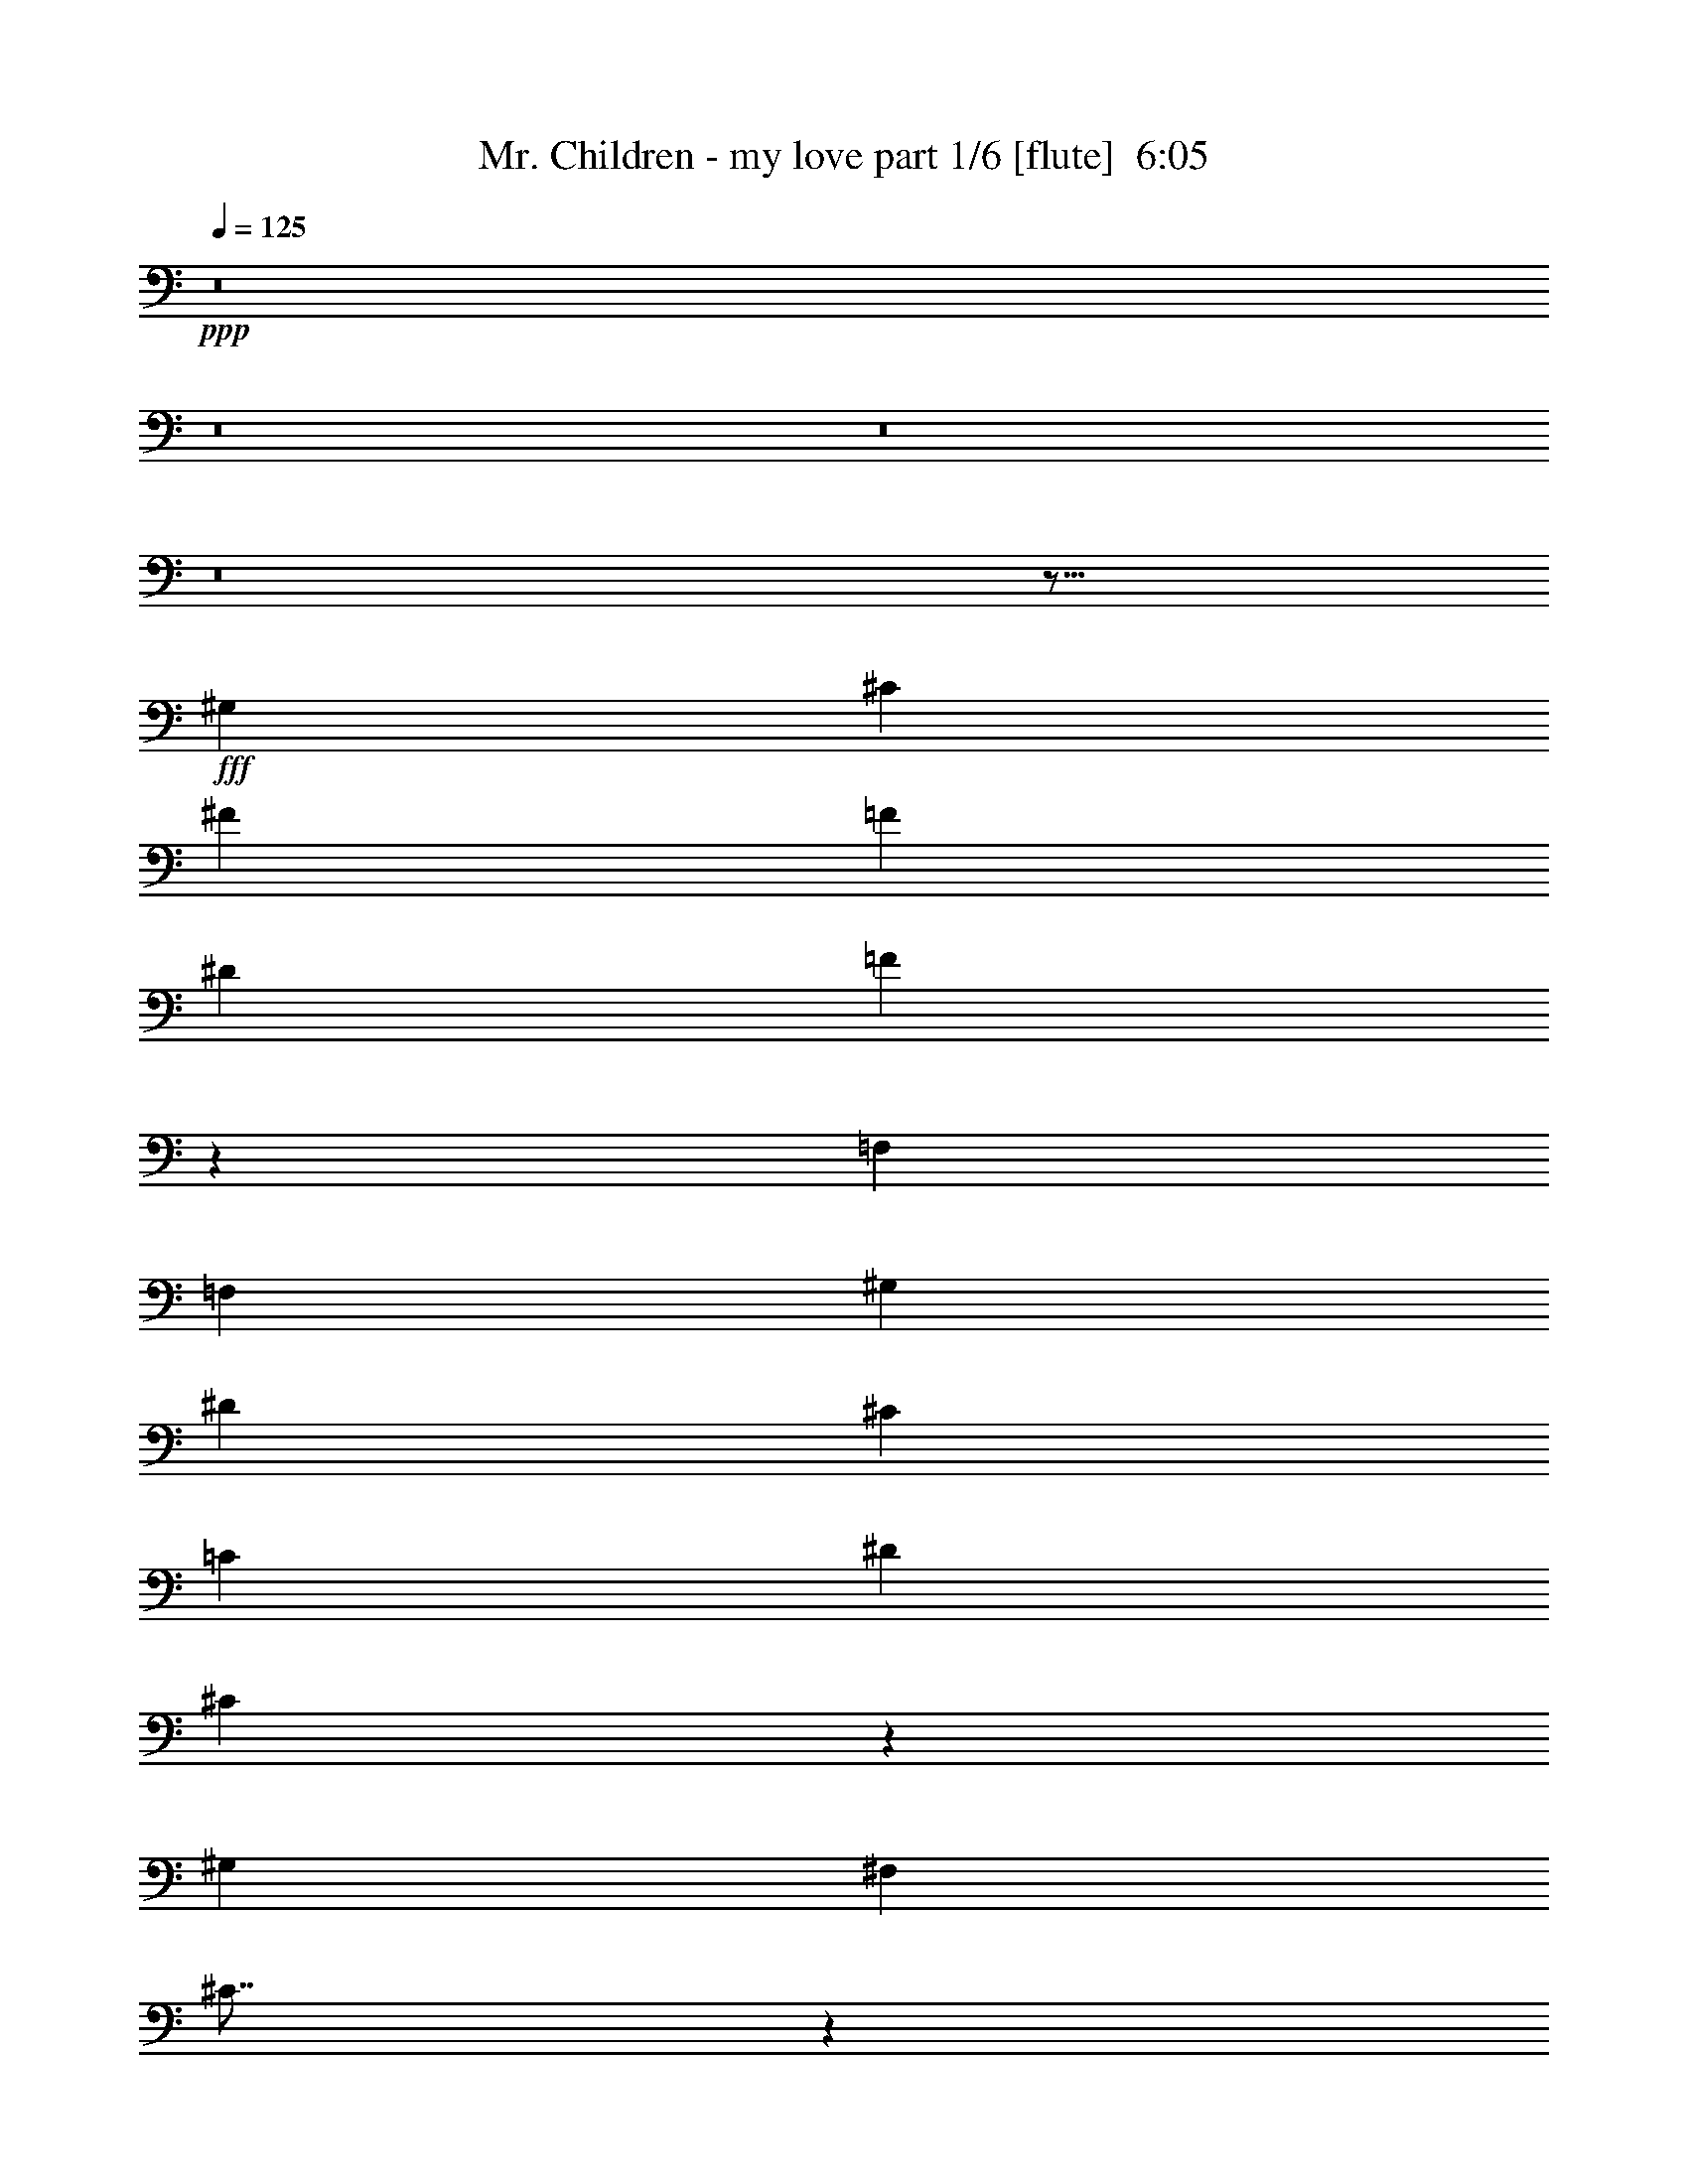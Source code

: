 % Produced with Bruzo's Transcoding Environment
% Transcribed by  Bruzo

X:1
T:  Mr. Children - my love part 1/6 [flute]  6:05
Z: Transcribed with BruTE 64
L: 1/4
Q: 125
K: C
+ppp+
z8
z8
z8
z8
z313/128
+fff+
[^G,4485/4864]
[^C4333/4864]
[^F4485/4864]
[=F1625/3648]
[^D6499/14592]
[=F4387/2432]
z16771/7296
[=F,6499/14592]
[=F,1625/3648]
[^G,6499/14592]
[^D4485/4864]
[^C1625/3648]
[=C6499/14592]
[^D1739/3648]
[^C1205/384]
z20117/14592
[^G,6499/14592]
[^F,4485/4864]
[^C225/256]
z20129/14592
[^G,6499/14592]
[^G,4485/4864]
[^C1625/3648]
[^D6313/14592]
z4547/4864
[^G,4333/4864]
[^F,4485/4864]
[=F,1625/3648]
[^D,6499/14592]
[=F,4375/2432]
z46613/14592
[=F,6499/14592]
[^D,4485/4864]
[=F,1625/3648]
[^F,6499/14592]
[^D,1739/3648]
[^A,10091/7296]
z19271/14592
[^G,6955/14592]
[^C4333/4864]
[^G,1625/3648]
[^F4485/4864]
[^D6499/14592]
[=F8811/4864]
z6655/2432
[=F,4333/4864]
[^G,1625/3648]
[^G,6955/14592]
[=F4333/4864]
[^D1625/3648]
[^C6955/14592]
[^C1625/3648]
[^D10067/7296]
z8
z2559/2432
[^G,4333/4864]
[^C4485/4864]
[^F1419/2432]
[=F1495/4864]
[=F1625/3648]
[^D6955/14592]
[^F1625/3648]
[=F10043/7296]
z19367/14592
[=F,6955/14592]
[=F,4333/4864]
[^G,1495/2432]
[^G,1495/4864]
[^D1419/2432]
[^C1495/2432]
[=C1495/2432]
[^D1625/3648]
[^C6499/14592]
[^C8777/4864]
z8859/4864
[^G,1739/3648]
[^F,6499/14592]
[^F,4333/4864]
[^C4515/4864]
z19865/14592
[^G,6499/14592]
[^G,1625/3648]
[^G,6499/14592]
[^D4511/4864]
z169/384
[=F,6499/14592]
[^G,4485/4864]
[^F,4333/4864]
[=F,1739/3648]
[^D,6499/14592]
[=F,4333/4864]
[=F,4505/4864]
z13131/4864
[=F,1739/3648]
[=F,6499/14592]
[^D,1495/2432]
[=F,1419/2432]
[^F,1495/2432]
[^D,1495/2432]
[^A,365/304]
z4321/4864
[^G,1739/3648]
[^G,6499/14592]
[^C1625/3648]
[^G,6499/14592]
[^G,1739/3648]
[^F4333/4864]
[=F4993/3648]
z46391/14592
[=F,6499/14592]
[=F,1625/3648]
[^F,6499/14592]
[^G,1739/3648]
[^G,6499/14592]
[=F19955/14592]
[^C6499/14592]
[^C1625/3648]
[^D9971/7296]
z8
z35501/14592
[^C6499/14592]
[^C71/76]
z6323/14592
[^C6499/14592]
[=A,2271/2432]
z6329/14592
[=A,6499/14592]
[^G,1135/1216]
z6335/14592
[^G,6499/14592]
[^C,2269/2432]
z6341/14592
[^C,6499/14592]
[^F,4485/4864]
[=F,1625/3648]
[^D,6499/14592]
[=F,4395/2432]
z2447/768
[^C6499/14592]
[^C283/304]
z6371/14592
[^C6499/14592]
[=A,2263/2432]
z6377/14592
[=A,6499/14592]
[^G,4409/2432]
[^F,4409/2432]
[=F,4485/4864]
[^G,4333/4864]
[^G,4485/4864]
[^C4333/4864]
[^C4485/4864]
[=F4333/4864]
[=F4485/4864]
[^G4333/4864]
[^G137/76]
z4535/4864
[^G,1625/3648]
[^G,6499/14592]
[^G4485/4864]
[^F1625/3648]
[^F4485/4864]
[=F6499/14592]
[^A,4277/4864]
z13255/2432
[^A,1495/2432]
[^C1495/2432]
[^A,1419/2432]
[=F4485/4864]
[^D4267/4864]
z3577/7296
[^A,6499/14592]
[^C1625/3648]
[^A,6499/14592]
[=F4485/4864]
[^D4263/4864]
z3583/7296
[^A,6499/14592]
[^C1625/3648]
[^A,6499/14592]
[=F4485/4864]
[^D4259/4864]
z4559/4864
[=F1625/3648]
[^F4485/4864]
[=F6499/14592]
[^D1625/3648]
[^C6955/14592]
[=C,3/16^D3/16-]
[^C,941/3648^D941/3648]
[^D,3/16^C3/16-]
[=F,3763/14592^C3763/14592]
[^F,/4^C/4-]
[^G,3/16^C3/16-]
[^A,/4^C/4-]
[=C,1141/4864=C1141/4864^C1141/4864]
+mp+
[^C,19499/14592-^C19499/14592-]
+fff+
[^C,6955/14592-^G,6955/14592^C6955/14592-]
[^C,1419/2432-^C1419/2432-=F1419/2432]
[^C,1495/2432-^C1495/2432-^F1495/2432]
[^C,1495/2432^C1495/2432^G1495/2432]
[=C,4333/4864-=C4333/4864^D4333/4864]
[=C,1625/3648-=C1625/3648]
[=C,4485/4864-=C4485/4864-]
[=C,6499/14592-=C6499/14592-^C6499/14592]
[=C,1625/3648-=C1625/3648-^D1625/3648]
[=C,/2=C/2^C/2-]
[^A,12427/14592-^C12427/14592]
+mp+
[^A,6731/14592-]
+fff+
[^A,6955/14592-^C6955/14592]
[^A,1419/2432-=F1419/2432]
[^A,1495/2432-^F1495/2432]
[^A,1495/2432^G1495/2432]
[^G,4333/4864^G4333/4864]
[=B,1625/3648-^F1625/3648]
[=B,/2=F/2-]
[^A,2053/4864-=F2053/4864]
[^A,6499/14592^F6499/14592]
[^G,1625/3648=F1625/3648]
[^A,/2^C/2-]
[^F,12427/14592-^C12427/14592]
+mp+
[^F,6731/14592-]
+fff+
[^F,6955/14592-^A,6955/14592]
[^F,1419/2432-^A,1419/2432]
[^F,1495/2432-^G,1495/2432]
[^F,1495/2432^A,1495/2432]
[=A,4333/4864-=F4333/4864]
[=A,19955/14592-^D19955/14592]
[=A,9977/7296=F9977/7296]
+mp+
[^A,19499/14592]
+fff+
[^A,6955/14592]
[^A,1419/2432-]
[^A,1495/2432-=C1495/2432]
[^A,1495/2432^C1495/2432]
[^G,4333/4864-=F4333/4864]
[^G,1625/3648-^D1625/3648]
[^G,6955/14592-^D6955/14592]
[^G,4333/4864-^F4333/4864]
[^G,4485/4864=F4485/4864]
+mp+
[^G,4409/2432-]
+fff+
[^G,4333/4864-^G4333/4864]
[^G,4485/4864=C4485/4864]
[=A,29/16=C29/16]
[=C,4335/4864-=C4335/4864-]
[=C,1739/3648-=C1739/3648-^C1739/3648]
[=C,7/16=C7/16^C7/16-]
[^A,26563/14592-^C26563/14592]
+mp+
[^A,4335/4864-]
+fff+
[^A,4485/4864^C4485/4864]
[^G,13151/4864-=c13151/4864]
[^G,4485/4864^c4485/4864]
[^A,13227/2432^c13227/2432]
+mp+
[^D,1625/3648]
[=F,4485/4864-]
+fff+
[=F,6499/14592^C6499/14592]
[^F,4333/4864-=A4333/4864]
[^F,1739/3648-^G1739/3648]
[^F,6499/14592-^F6499/14592]
[^F,4333/4864-^F4333/4864]
[^F,4485/4864-^C4485/4864]
[^F,4333/4864-^F4333/4864]
[^F,4485/4864-=F4485/4864]
[^F,4333/4864-^D4333/4864]
[^F,1739/3648-^C1739/3648]
[^F,7/16^C7/16-]
[^C26587/14592]
z8
z8
z8
z3355/2432
[^G,4485/4864]
[^C4333/4864]
[^F1625/3648]
[^F6955/14592]
[=F1625/3648]
[^D6499/14592]
[=F4395/2432]
z13331/4864
[=F,1625/3648]
[^G,6499/14592]
[^D4485/4864]
[^C1625/3648]
[=C6499/14592]
[^D1495/2432]
[^C181/152]
z46517/14592
[^G,6499/14592]
[^F,4485/4864]
[^C4291/4864]
z20081/14592
[^G,6499/14592]
[^G,1739/3648]
[^G,6499/14592]
[^D4287/4864]
z4531/4864
[^D,1625/3648]
[^G,6499/14592]
[^F,1495/2432]
[=F,1495/2432]
[^D,1419/2432]
[^F,1495/2432]
[=F,19/16]
z46565/14592
[=F,6499/14592]
[^D,1495/2432]
[=F,1495/2432]
[^F,1419/2432]
[^D,1495/2432]
[^A,721/608]
z20135/14592
[^G,6499/14592]
[^C1739/3648]
[^G,6499/14592]
[^G,1625/3648]
[^F4485/4864]
[=F4825/3648]
z2453/768
[=F,6499/14592]
[=F,4485/4864]
[^G,1625/3648]
[^G,6499/14592]
[=F4485/4864]
[^D1625/3648]
[^C6499/14592]
[^D4523/2432]
z8
z34805/14592
[^C6955/14592]
[^C4409/2432]
[=A,4409/2432]
[^G,4409/2432]
[^C,2157/2432]
z6557/14592
[^C,6955/14592]
[^F,4333/4864]
[=F,1625/3648]
[^D,6955/14592]
[=F,4435/2432]
z45797/14592
[^C6955/14592]
[^C4409/2432]
[=A,4409/2432]
[^G,4409/2432]
[^F,2149/2432]
z6605/14592
[=F,6955/14592]
[^C,7/16=F,7/16-]
[=F,2205/4864]
[^G,4485/4864]
[^C,7/16^G,7/16-]
[^G,2205/4864]
[^G,/2^C/2-]
[^C2053/4864]
[=C,7/16^C7/16-]
[^C2205/4864]
[^G,/2=F/2-]
[=F2053/4864]
[=C,7/16=F7/16-]
[=F2205/4864]
[^G,/2^G/2-]
[^G2053/4864]
[=B,7/16^G7/16-]
[^G7/16-]
[^G,/2^G/2-]
[^G1065/2432]
+mp+
[=B,1079/2432]
z2175/4864
+fff+
[^G,1739/3648]
[^G,6499/14592]
[=D,4333/4864^A,4333/4864^G4333/4864]
[=C,1739/3648-^D,1739/3648-^F1739/3648]
[=C,7/16^D,7/16^F7/16-]
[=D,2205/4864-=F,2205/4864-^F2205/4864]
[=D,6499/14592=F,6499/14592=F6499/14592]
[=F,1739/3648-^A,1739/3648-^G1739/3648]
[=F,53/256-^A,53/256-^F53/256]
[=F,1739/7296^A,1739/7296^G1739/7296]
[^D,7/16^F,7/16^F7/16-]
[^F7/16-]
[^A,/2^F/2-]
[^F1065/2432]
+mp+
[^D,1075/2432^F,1075/2432]
z2183/4864
[^A,2377/4864]
z527/1216
[^D,537/1216^F,537/1216]
z115/256
[^A,125/256]
z1055/2432
+fff+
[^D,7/16^F,7/16^A,7/16-]
[^A,431/2432]
[^C/4-]
[^A,811/2432^C811/2432]
[^A,1495/2432]
[^C,4333/4864^G,4333/4864^A,4333/4864=F4333/4864]
[^C,4499/4864^G,4499/4864^A,4499/4864^D4499/4864]
z3229/7296
[^A,6499/14592]
[^C1739/3648]
[^A,6499/14592]
[^C,4333/4864^G,4333/4864^A,4333/4864=F4333/4864]
[^C,4495/4864^G,4495/4864^A,4495/4864^D4495/4864]
z3235/7296
[^A,6499/14592]
[^C1739/3648]
[^A,6499/14592]
[^C,4333/4864-^G,4333/4864-^A,4333/4864-=F4333/4864]
[^C,1739/3648^G,1739/3648^A,1739/3648^D1739/3648]
[^C,343/768^G,343/768^A,343/768^D343/768]
z3241/7296
[=F6499/14592]
[=C,19955/14592-^G,19955/14592-^F19955/14592]
[=C,6499/14592-^G,6499/14592-=F6499/14592]
[=C,1739/3648-^G,1739/3648-^D1739/3648]
[=C,6499/14592^G,6499/14592^C6499/14592]
[=C,/4^D/4-]
[^C,713/3648^D713/3648]
[^D,/4^C/4-]
[=F,2851/14592^C2851/14592]
[^F,/4^C/4-]
[^G,/4^C/4-]
[^A,3/16^C3/16-]
[=C,1141/4864=C1141/4864^C1141/4864]
+mp+
[^C,4409/2432-^C4409/2432-]
+fff+
[^C,1495/2432-^C1495/2432-=F1495/2432]
[^C,1419/2432-^C1419/2432-^F1419/2432]
[^C,1495/2432^C1495/2432^G1495/2432]
[=C,4485/4864-=C4485/4864^D4485/4864]
[=C,1625/3648-=C1625/3648]
[=C,4333/4864-=C4333/4864-]
[=C,6955/14592-=C6955/14592-^C6955/14592]
[=C,1625/3648-=C1625/3648-^D1625/3648]
[=C,7/16=C7/16^C7/16-]
[^A,13795/14592-^C13795/14592]
+mp+
[^A,2129/2432-]
+fff+
[^A,1495/2432-=F1495/2432]
[^A,1419/2432-^F1419/2432]
[^A,1495/2432^G1495/2432]
[^G,4485/4864^G4485/4864]
[=B,1625/3648-^F1625/3648]
[=B,7/16=F7/16-]
[^A,2205/4864-=F2205/4864]
[^A,6955/14592^F6955/14592]
[^G,1625/3648=F1625/3648]
[^A,7/16^C7/16-]
[^F,13795/14592-^C13795/14592]
+mp+
[^F,6275/14592-]
+fff+
[^F,6499/14592-^A,6499/14592]
[^F,1495/2432-^A,1495/2432]
[^F,1419/2432-^G,1419/2432]
[^F,1495/2432^A,1495/2432]
[=A,4485/4864-=F4485/4864]
[=A,19499/14592-^D19499/14592]
[=A,9977/7296=F9977/7296]
+mp+
[^A,19955/14592]
+fff+
[^A,6499/14592]
[^A,1495/2432-]
[^A,1495/2432-=C1495/2432]
[^A,1419/2432^C1419/2432]
[^G,4485/4864-=F4485/4864]
[^G,1625/3648-^D1625/3648]
[^G,6499/14592-^D6499/14592]
[^G,4485/4864-^F4485/4864]
[^G,4333/4864=F4333/4864]
+mp+
[^G,19955/14592-]
+fff+
[^G,6499/14592-^C6499/14592]
[^G,4485/4864-^G4485/4864]
[^G,4333/4864=C4333/4864]
[=A,4409/2432=C4409/2432]
+mp+
[=C,1739/3648-=C1739/3648]
+fff+
[=C,6499/14592-=C6499/14592-]
[=C,4333/4864=C4333/4864^C4333/4864]
[^A,29/16-^C29/16]
+mp+
[^A,4487/4864-]
+fff+
[^A,4333/4864^C4333/4864]
[^G,13303/4864-=c13303/4864]
[^G,4333/4864^c4333/4864]
[^A,13227/2432^c13227/2432]
+mp+
[^D,1739/3648]
+fff+
[=F,6499/14592-^C6499/14592]
[=F,1625/3648-^C1625/3648]
[=F,6499/14592^C6499/14592]
[^F,4485/4864-=A4485/4864]
[^F,4333/4864-^G4333/4864]
[^F,4485/4864-^F4485/4864]
[^F,4333/4864-^C4333/4864]
[^F,4485/4864-^F4485/4864]
[^F,4333/4864-=F4333/4864]
[^F,4485/4864-^D4485/4864]
[^F,1625/3648-^C1625/3648]
[^F,7/16^C7/16-]
[^C26371/14592]
z17669/2432
[^C4485/4864]
[=C1625/3648]
[^C9977/7296]
[^D4485/4864]
[=F4333/4864]
[^C4485/4864]
[^D19499/14592]
[=C6955/14592]
[=C4443/2432]
z72203/14592
[=F,6955/14592]
[=C4333/4864]
[^A,1625/3648]
[^A,6955/14592]
[=C4333/4864]
[^C4485/4864]
[=C1625/3648]
[=C6499/14592]
[=C1625/3648]
[^C33571/14592]
z98699/14592
[=G,6955/14592]
[^C4333/4864]
[=C1625/3648]
[^C4485/4864]
[^D6499/14592]
[=F13343/4864]
z4293/4864
[^F,4485/4864]
[^C4333/4864]
[=C1739/3648]
[=C6499/14592]
[^C1625/3648]
[^D4485/4864]
[^D6499/14592]
[=F4425/2432]
z19859/14592
[=G,6499/14592]
[^C4333/4864]
[=C4485/4864]
[^C1625/3648]
[^D4485/4864]
[=F4333/4864]
[^C6499/14592]
[^C1739/3648]
[^G85915/14592]
z19901/14592
[^A9749/7296]
[=A1739/3648]
[^A59437/14592]
z8
z8
z8
z8
z8
z8
z8
z4891/2432
+mp+
[=C,1739/7296]
[^C,1739/7296]
[^D,53/256]
[=F,1739/7296]
[^F,1511/7296]
[^G,1739/7296]
[^A,61/256]
[=C,1511/7296=C1511/7296]
[^C,4409/2432-^C4409/2432-]
+fff+
[^C,1495/2432-^C1495/2432-=F1495/2432]
[^C,1495/2432-^C1495/2432-^F1495/2432]
[^C,1419/2432^C1419/2432^G1419/2432]
[=C,4485/4864-=C4485/4864^D4485/4864]
[=C,1625/3648-=C1625/3648]
[=C,4485/4864-=C4485/4864-]
[=C,6499/14592-=C6499/14592-^C6499/14592]
[=C,1625/3648-=C1625/3648-^D1625/3648]
[=C,7/16=C7/16^C7/16-]
[^A,13795/14592-^C13795/14592]
+mp+
[^A,2129/2432-]
+fff+
[^A,1495/2432-=F1495/2432]
[^A,1495/2432-^F1495/2432]
[^A,1419/2432^G1419/2432]
[^G,4485/4864^G4485/4864]
[=B,1625/3648-^F1625/3648]
[=B,7/16=F7/16-]
[^A,2357/4864-=F2357/4864]
[^A,6499/14592^F6499/14592]
[^G,1625/3648=F1625/3648]
[^A,7/16^C7/16-]
[^F,13795/14592-^C13795/14592]
+mp+
[^F,6275/14592-]
+fff+
[^F,6499/14592-^A,6499/14592]
[^F,1495/2432-^A,1495/2432]
[^F,1495/2432-=A,1495/2432]
[^F,1495/2432^A,1495/2432]
[=A,4333/4864-=F4333/4864]
[=A,19955/14592-^D19955/14592]
[=A,9977/7296=F9977/7296]
+mp+
[^A,19499/14592]
+fff+
[^A,6955/14592]
[^A,1419/2432-]
[^A,1495/2432-=C1495/2432]
[^A,1495/2432^C1495/2432]
[^G,4333/4864-=F4333/4864]
[^G,1625/3648-^D1625/3648]
[^G,6955/14592-^D6955/14592]
[^G,4333/4864-^F4333/4864]
[^G,4485/4864=F4485/4864]
+mp+
[^G,19499/14592-]
+fff+
[^G,6955/14592-^C6955/14592]
[^G,4333/4864-^G4333/4864]
[^G,4485/4864=C4485/4864]
[=A,4409/2432=C4409/2432]
+mp+
[=C,1625/3648-=C1625/3648]
+fff+
[=C,6499/14592-=C6499/14592-]
[=C,4485/4864=C4485/4864^C4485/4864]
[^A,29/16-^C29/16]
+mp+
[^A,4335/4864-]
+fff+
[^A,4485/4864^C4485/4864]
[^G,13151/4864-=c13151/4864]
[^G,1625/3648-^c1625/3648]
[^G,/2^c/2-]
[^A,52555/14592-^c52555/14592]
+mp+
[^A,4411/2432]
[^D,1625/3648]
[=F,4333/4864-]
+fff+
[=F,6955/14592^C6955/14592]
[^F,4333/4864-=A4333/4864]
[^F,4485/4864-^G4485/4864]
[^F,4333/4864-^F4333/4864]
[^F,4485/4864-^C4485/4864]
[^F,4333/4864-^F4333/4864]
[^F,4485/4864=F4485/4864]
[^G,4409/2432^G4409/2432]
+mp+
[^G,4409/2432-]
+fff+
[^G,4333/4864-^G4333/4864]
[^G,4485/4864=C4485/4864]
[=A,29/16=C29/16]
[=C,4335/4864-=C4335/4864-]
[=C,1739/3648-=C1739/3648-^C1739/3648]
[=C,7/16=C7/16^C7/16-]
[^A,26563/14592-^C26563/14592]
+mp+
[^A,4335/4864-]
+fff+
[^A,4485/4864^C4485/4864]
[^G,13151/4864-=c13151/4864]
[^G,4485/4864^c4485/4864]
[^A,13227/2432^c13227/2432]
+mp+
[^D,1625/3648]
[=F,9977/7296]
+fff+
[^F,4333/4864-=A4333/4864]
[^F,4485/4864-^G4485/4864]
[^F,4333/4864-^F4333/4864]
[^F,15/16^C15/16-]
[^C4185/4864]
z11/4
[=A4485/4864]
[^G1625/3648]
[^G6499/14592]
[^F4485/4864]
[^C1625/3648]
[^C6499/14592]
[^F4485/4864]
[=F4333/4864]
[^D4485/4864]
[^C4333/4864]
[^C2203/608]
z8
z8
z8
z4335/1216
+mp+
[^C,8-=F,8-^G,8-]
[^C,8-=F,8-^G,8-]
[^C,8-=F,8-^G,8-]
[^C,8-=F,8-^G,8-]
[^C,2581/1216=F,2581/1216^G,2581/1216]
z25/4

X:2
T:  Mr. Children - my love part 2/6 [bagpipes]  6:05
Z: Transcribed with BruTE 30
L: 1/4
Q: 125
K: C
+ppp+
z8
z8
z8
z8
z8
z8
z8
z8
z8
z8
z8
z10919/2432
+ff+
[^C4333/4864]
+f+
[=F4485/4864]
[^A1419/2432]
[^G1495/4864]
[^G1625/3648]
[^F6955/14592]
[^A1625/3648]
[^G10043/7296]
z16097/4864
[^D1495/4864]
[^F1419/2432]
[=F1495/2432]
[^D1495/2432]
[^F1625/3648]
[=F6499/14592]
[=F8777/4864]
z8
z8
z8
z8
z8
z8
z8
z8
z281/128
[^D,4409/2432]
[^C,4485/4864^C4485/4864]
[=F,4333/4864^C4333/4864]
[=F,4485/4864=F4485/4864]
[^F,4333/4864^F4333/4864]
[^G,4485/4864^D4485/4864]
[^C4333/4864^F4333/4864-]
[^C4485/4864^F4485/4864]
[^D4333/4864=F4333/4864]
[=B,15/16=F15/16-]
[=B,2129/2432=F2129/2432]
+mp+
[=B,4485/4864]
[^C1511/7296]
[^D9977/14592]
[^A,4409/1216]
[^A,4485/4864]
[^D4333/4864]
[^A4485/4864]
[^G4333/4864]
[^F4485/4864]
[=F4333/4864]
+f+
[^D1495/2432-^F1495/2432]
[^D5/16^F5/16-]
[^C735/2432-^F735/2432]
[^C1419/2432^F1419/2432]
[^G,4485/4864^F4485/4864^G4485/4864^A4485/4864]
[^G,4267/4864^F4267/4864^A4267/4864]
z3577/7296
[^F6499/14592]
[^F1625/3648]
[^F6499/14592]
[^G,4485/4864^F4485/4864^G4485/4864^A4485/4864^c4485/4864]
[^G,4263/4864^F4263/4864^A4263/4864]
z3583/7296
[^F6499/14592]
[^F1625/3648]
[^F6499/14592]
[^G,4485/4864^F4485/4864^G4485/4864^A4485/4864^c4485/4864]
[^F7/16]
[^G,2131/4864^F2131/4864^A2131/4864^c2131/4864]
z4559/4864
+mp+
[^G,32911/7296^D32911/7296^G32911/7296=c32911/7296]
[^C/8-^G/8-]
[^C25171/14592^G25171/14592^c25171/14592]
+f+
[^C1419/2432]
[^D1495/2432]
[=F1495/2432]
[=C4333/4864-]
[=A,1625/3648=C1625/3648-]
[=A,/2=C/2]
[=A,2053/4864-]
[=A,6499/14592-^A,6499/14592]
[=A,1625/3648-=C1625/3648]
[=A,/2^A,/2]
[^A,7/16-]
[=A,3137/7296^A,3137/7296]
+mp+
[^A,1625/3648-]
+f+
[^G,6955/14592^A,6955/14592]
[^C1419/2432=F1419/2432-]
[^D1495/2432=F1495/2432]
[=F1495/2432]
[^C4333/4864=F4333/4864]
[^C1625/3648^D1625/3648]
[^C/2-]
[^C2053/4864^c2053/4864-]
[^D6499/14592^c6499/14592-]
[^C1625/3648^c1625/3648-]
[^A,7/16-^c7/16]
[^A,/8-^F/8-]
[^A,1981/2432^F1981/2432-^A1981/2432-^d1981/2432-]
+mp+
[^F13315/14592^A13315/14592^d13315/14592]
[^D,4409/2432]
[=c1625/3648]
[^A6499/14592]
[=c4485/4864]
[^d4333/4864]
[=c4485/4864]
[^A4333/4864]
[^c4485/4864]
[^f4333/4864]
[^A2097/4864]
z597/1216
[^A1419/2432]
+pp+
[^G1495/4864]
+mp+
[^G1625/3648]
[^F6955/14592]
[=F1419/2432]
[^F1495/2432]
[^G1495/2432]
[^C4409/2432^G4409/2432^c4409/2432]
+f+
[=F,4333/4864=F4333/4864]
[^G,4485/4864^D4485/4864]
[=A,29/16^D29/16-]
[=A,4335/4864-^D4335/4864]
[=A,1739/3648-=F1739/3648]
[=A,7/16=F7/16-]
[^A,26563/14592-=F26563/14592]
+mp+
[^A,4335/4864-]
+f+
[^A,4485/4864=F4485/4864]
[^G,13151/4864-^G13151/4864]
[^G,4181/4864^A4181/4864]
[=F3/16-^A3/16-]
[=F27/16^A27/16^c27/16]
[^A7/8-]
[^A15/16-^c15/16]
[^A4411/2432^c4411/2432]
+mp+
[^D,1625/3648]
[=F,9977/7296]
[^F,4409/1216^C4409/1216]
[^F,1739/7296]
[^G,24715/7296]
[^F4409/1216]
[^G4409/2432]
+pp+
[=A4409/2432]
+mp+
[=F4409/608]
[^F4409/1216]
[^F1625/3648]
[^G6955/14592]
[=A1625/3648]
[=B6499/14592]
[^c4485/4864]
[=A4333/4864]
[^C1739/7296]
[^D24715/7296]
[^A,1739/7296]
[=C359/228-]
+f+
[=C4485/4864-^C4485/4864]
[=C4333/4864=F4333/4864]
[^C1625/3648-^A1625/3648]
[^C6955/14592-^A6955/14592]
[^C1625/3648-^G1625/3648]
[^C6499/14592-^F6499/14592]
[^C4407/2432-^G4407/2432]
+mp+
[^C4489/4864]
[=F1625/3648]
[^G6499/14592]
[^c4485/4864]
[^G,1625/3648=c1625/3648]
[=C6499/14592^G6499/14592]
+f+
[=F4485/4864^F4485/4864]
[=F1625/3648-]
[^D6499/14592=F6499/14592-]
[=F1495/2432^F1495/2432]
[=F10313/4864]
+mp+
[^D1625/3648]
+pp+
[=F6499/14592]
+mp+
[^G4485/4864]
[=F1625/3648]
[^D6499/14592]
[^C4409/1216]
[=C4485/4864]
[^G13151/4864]
[^C13303/4864]
[^F1625/3648]
[^G6499/14592]
[=f1127/1216]
z2155/2432
[=D19955/14592]
[^D6499/14592]
[^D13303/4864]
[^G1739/7296]
[^A9521/14592]
[^f3329/1216]
z135/152
[^C13303/4864^G13303/4864^c13303/4864]
[^D1625/3648]
[=F6499/14592]
[^G4485/4864]
[=d8823/4864]
z12029/14592
[^c449/2432-^f449/2432-]
[^c51625/14592^f51625/14592^a51625/14592]
[=c1625/3648]
[^d6499/14592]
[^g8815/4864]
z12923/14592
[^c/8-^f/8-]
[^c51625/14592^f51625/14592^a51625/14592]
[=c1625/3648]
[^d6499/14592]
[^g4409/2432]
+pp+
[=B,1625/3648]
[^C6955/14592]
+mp+
[^F4409/1216]
[^G4409/2432]
[=A4409/2432]
[=F4409/608]
[^F4409/1216]
[^F1625/3648]
[^G6499/14592]
[=A1625/3648]
[=B6955/14592]
[^c4333/4864]
[^D1625/3648-]
+f+
[^D,6955/14592^D6955/14592]
[^C,4333/4864^G,4333/4864]
[=F,4485/4864^C4485/4864]
[=F,4333/4864=F4333/4864]
[^F,4485/4864^F4485/4864-]
[^G,4333/4864^F4333/4864]
[^C4485/4864^F4485/4864-]
[^C4333/4864^F4333/4864]
[=F4485/4864^G4485/4864]
[=B,29/16-=F29/16]
+mp+
[=B,4335/4864]
[=B,1739/3648]
[=B,6499/14592]
[^A,4333/4864]
[^G13303/4864]
[^c4333/4864^f4333/4864^a4333/4864]
[^c4485/4864^f4485/4864^a4485/4864]
[^F315/2432^A315/2432^d315/2432]
z2305/7296
[^F/8^A/8^d/8]
z4675/14592
[^c13303/4864^f13303/4864^a13303/4864]
+f+
[^F1495/2432^c1495/2432-^f1495/2432-^a1495/2432-]
[^F1419/2432^c1419/2432-^f1419/2432-^a1419/2432-]
[^F1495/2432^c1495/2432^f1495/2432^a1495/2432]
[^G,4333/4864^F4333/4864^G4333/4864^A4333/4864^c4333/4864]
[^G,4499/4864^F4499/4864^A4499/4864^c4499/4864]
z3229/7296
[^F6499/14592]
[^F1739/3648]
[^F6499/14592]
[^G,4333/4864^F4333/4864^G4333/4864^A4333/4864^c4333/4864]
[^G,4495/4864^F4495/4864^A4495/4864^c4495/4864]
z3235/7296
[^F6499/14592]
[^F1739/3648]
[^F6499/14592]
[^G,4333/4864^F4333/4864^G4333/4864^A4333/4864^c4333/4864]
[^F1739/3648]
[^G,343/768^F343/768^A343/768^d343/768]
z4327/4864
+mp+
[^G,511/114^D511/114^G511/114=c511/114]
[^C449/2432-^G449/2432-]
[^C24715/14592^G24715/14592^c24715/14592]
+f+
[^C1495/2432]
[^D1419/2432]
[=F1495/2432]
[=C4485/4864-]
[=A,1625/3648=C1625/3648-]
[=A,7/16=C7/16]
[=A,2205/4864-]
[=A,6955/14592-^A,6955/14592]
[=A,1625/3648-=C1625/3648]
[=A,7/16^A,7/16]
[^A,7/16-]
[=A,3593/7296^A,3593/7296]
+mp+
[^A,4333/4864]
+f+
[^C1495/2432=F1495/2432-]
[^D1419/2432=F1419/2432]
[=F1495/2432]
[^C4485/4864=F4485/4864]
[^C1625/3648^D1625/3648]
[^C7/16-]
[^C2205/4864^c2205/4864-]
[^D6955/14592^c6955/14592-]
[^C1625/3648^c1625/3648-]
[^A,3/8-^c3/8]
[^A,3/16-^F3/16-^A3/16-]
[^A,1981/2432^F1981/2432-^A1981/2432-^d1981/2432-]
+mp+
[^F12859/14592^A12859/14592^d12859/14592]
[^D,4409/2432]
[=c1625/3648]
[^A6955/14592]
[=c4333/4864]
[^d4485/4864]
[=c4333/4864]
[^A4485/4864]
[^c4333/4864]
[^f4485/4864]
[^A2177/4864]
z539/1216
[^A1495/2432]
+pp+
[^G1495/4864]
+mp+
[^G1625/3648]
[^F6499/14592]
[=F1495/2432]
[^F1495/2432]
[^G1419/2432]
[^C19955/14592-^G19955/14592-^c19955/14592-]
+f+
[^C6499/14592=F6499/14592^G6499/14592^c6499/14592]
[=F,4485/4864=F4485/4864]
[^G,4333/4864^D4333/4864]
[=A,4409/2432^D4409/2432]
+mp+
[=A,1739/3648-]
+f+
[=A,6499/14592-^D6499/14592]
[=A,4333/4864=F4333/4864]
[^A,29/16-=F29/16]
+mp+
[^A,4487/4864-]
+f+
[^A,4333/4864=F4333/4864]
[^G,13303/4864-^G13303/4864]
[^G,4029/4864^A4029/4864]
[=F3/16-^A3/16-]
[=F27/16^A27/16^c27/16]
[^A15/16-]
[^A7/8-^c7/8]
[^A4411/2432^c4411/2432]
+mp+
[^D,1739/3648]
[=F,6181/4864]
[=a449/2432-^c449/2432-]
[^c8369/2432^f8369/2432=a8369/2432]
[^a449/2432-^c449/2432-]
[^c51169/14592^f51169/14592^a51169/14592]
[^C4409/2432]
[^C423/2432]
z3639/4864
[^C617/4864]
z929/1216
[^C211/1216]
z3641/4864
[^C615/4864]
z1859/2432
[^C1739/3648]
[=B,9749/7296]
+mf+
[^C,/8-^A,/8-^C/8^A/8-]
[^C,12695/4864-^A,12695/4864^A12695/4864]
[^C,1739/7296-^D1739/7296^F1739/7296^d1739/7296]
[^C,9977/14592-=F9977/14592=f9977/14592]
[^C,/8-^D/8-^F/8^d/8-]
[^C,4105/2432^D4105/2432^d4105/2432]
+f+
[^D,/8-=C/8-^C/8=c/8-]
[^D,1169/3648-=C1169/3648=c1169/3648]
[^D,7/8^C7/8-^c7/8-]
[^C,3593/7296^C3593/7296^c3593/7296]
[=C,/8-^C/8^D/8-^d/8-]
[=C,4257/1216-^D4257/1216^d4257/1216]
[=C,1625/3648-=c1625/3648]
[=C,6499/14592-^c6499/14592]
[=C,1625/3648-=c1625/3648]
[=C,6955/14592^G6955/14592]
+mp+
[^D7/8-]
+f+
[^C,2281/2432^D2281/2432]
[^D,4409/1216-=A4409/1216=c4409/1216=f4409/1216]
[^D,29/16=A29/16-=c29/16-=f29/16-]
+mp+
[=A7/8-=c7/8-=f7/8-]
+f+
[^F,1141/1216=A1141/1216=c1141/1216=f1141/1216]
[=F,1625/3648-^A1625/3648]
[=F,6499/14592-=A6499/14592]
[=F,4485/4864-^A4485/4864]
[=F,1625/3648-=c1625/3648]
[=F,6499/14592-^A6499/14592]
[=F,2049/4864-=c2049/4864]
[=F,609/1216]
+mp+
[^c1625/3648]
+pp+
[=c6499/14592]
+f+
[^D,7/16-^c7/16]
[^D,2357/4864]
[^C,1625/3648-=f1625/3648]
[^C,6499/14592^d6499/14592]
[=C,4485/4864=f4485/4864]
[^C,13227/2432^c13227/2432]
[^D,4333/4864^d4333/4864]
+mp+
[^d1625/3648]
+pp+
[^c6955/14592]
+f+
[^C,29/8^A29/8-]
+mp+
[^A7/8-]
+f+
[^C,2283/2432^A2283/2432]
[^D,4333/4864=c4333/4864]
[=F,1739/3648-=f1739/3648]
[=F,6499/14592^c6499/14592]
[^D,4409/1216-^c4409/1216]
[^D,4333/4864-^d4333/4864]
[^D,4485/4864-^c4485/4864]
[^D,1511/7296-=c1511/7296]
[^D,9977/14592-^c9977/14592]
[^D,4485/4864^c4485/4864]
+mp+
[^G,7/8-^D7/8-^G7/8-=c7/8-]
+f+
[=C,/2^G,/2-^D/2-^G/2-=c/2-]
[^C,7/16^G,7/16-^D7/16-^G7/16-=c7/16-]
+mp+
[^G,43/16-^D43/16-^G43/16-=c43/16-]
+f+
[^D,/2^G,/2-^D/2-^G/2-=c/2-]
[=F,7/16^G,7/16-^D7/16-^G7/16-=c7/16-]
[^F,7/8-^G,7/8-^D7/8-^G7/8-=c7/8-]
[=C,/2^F,/2-^G,/2-^D/2-^G/2-=c/2-]
[=D,267/608^F,267/608^G,267/608^D267/608^G267/608=c267/608]
[^D,7/8-^A,7/8-=F7/8-^A7/8-^d7/8-]
[^D,/2-=F,/2^A,/2-=F/2-^A/2-^d/2-]
[^D,1065/2432-=G,1065/2432^A,1065/2432=F1065/2432^A1065/2432^d1065/2432]
[^D,7/16-^G,7/16^A,7/16-=F7/16-^A7/16-^d7/16-]
[^D,7/16-=G,7/16^A,7/16-=F7/16-^A7/16-^d7/16-]
[^D,2281/2432=F,2281/2432^A,2281/2432=F2281/2432^A2281/2432^d2281/2432]
[=D,4409/2432-^A,4409/2432=F4409/2432^A4409/2432=d4409/2432]
[=D,4409/2432^A,4409/2432=F4409/2432^A4409/2432=d4409/2432]
+mp+
[^D,13227/2432^D13227/2432^A13227/2432]
[=D4409/2432^A4409/2432]
[=C13227/2432=G13227/2432]
[^A,4409/2432=G4409/2432]
[^G,4409/1216^D4409/1216^G4409/1216]
[^A,13303/4864=F13303/4864^A13303/4864]
[^A,1625/3648]
[^D6499/14592]
[^D4409/2432^A4409/2432]
[^D4409/2432^A4409/2432]
[^D4409/2432^A4409/2432]
[=E4409/2432=c4409/2432]
[=F4409/2432=c4409/2432]
[=F4485/4864=c4485/4864]
[=F4333/4864]
[^A,/8=F/8]
z3877/4864
[^A,655/4864=F655/4864]
z1839/2432
[^A,4485/4864=F4485/4864]
[^A,4333/4864]
[=B,4409/2432=G4409/2432]
[=B,4485/4864=G4485/4864]
[=B,4333/4864]
[=C4485/4864=G4485/4864]
[=C4333/4864]
[=F4485/4864]
+mf+
[=C,7/16=C7/16-]
[^D,2205/4864=C2205/4864]
[=F,4485/4864-^A,4485/4864^D4485/4864^G4485/4864=c4485/4864=f4485/4864]
[=F,4331/4864-^A,4331/4864-^D4331/4864^G4331/4864=c4331/4864=f4331/4864]
[=F,2205/1216-^A,2205/1216]
[=F,4485/4864-^A,4485/4864^D4485/4864^G4485/4864=c4485/4864=f4485/4864]
[=F,4327/4864-^A,4327/4864-^D4327/4864^G4327/4864=c4327/4864=f4327/4864]
[=F,1103/608^A,1103/608]
[^D,19955/14592^A,19955/14592^D19955/14592^G19955/14592=c19955/14592=f19955/14592]
[^D,6349/14592^A,6349/14592^D6349/14592^G6349/14592=c6349/14592=f6349/14592]
z4535/4864
[^C,4333/4864-^G,4333/4864^F4333/4864^A4333/4864^c4333/4864]
[^C,51953/14592^G,51953/14592]
[^C,449/2432-^C449/2432-^G449/2432-]
[^C,24715/14592-^C24715/14592^G24715/14592^c24715/14592]
+f+
[^C,1495/2432-^C1495/2432]
[^C,1495/2432-^D1495/2432]
[^C,1419/2432=F1419/2432]
[=C,4485/4864-=C4485/4864-^F4485/4864]
[=C,1625/3648-=C1625/3648-^F1625/3648]
[=C,7/16-=C7/16=F7/16-]
[=C,2357/4864-=A,2357/4864-=F2357/4864]
[=C,6499/14592-=A,6499/14592-^D6499/14592]
[=C,1625/3648-=A,1625/3648-^F1625/3648]
[=C,7/16=A,7/16=F7/16-]
[=C,/2-^A,/2=F/2-]
[=C,3137/7296-=A,3137/7296=F3137/7296]
+mf+
[=C,4333/4864^A,4333/4864]
+f+
[^A,1495/2432-=F1495/2432-^G1495/2432]
[^A,1495/2432-=F1495/2432-^A1495/2432]
[^A,1419/2432=F1419/2432^c1419/2432]
[=B,4485/4864-^C4485/4864^c4485/4864]
[=B,1625/3648-^C1625/3648-=B1625/3648]
[=B,7/16-^C7/16^G7/16-]
[=B,2357/4864-^G2357/4864^c2357/4864-]
[=B,6499/14592-^A6499/14592^c6499/14592-]
[=B,1625/3648-^G1625/3648^c1625/3648-]
[=B,3/8=F3/8-^c3/8]
[^A,3/16-=F3/16-^F3/16-^A3/16-]
[^A,1981/2432-=F1981/2432^F1981/2432-^A1981/2432-^d1981/2432-]
+mf+
[^A,12859/14592-^F12859/14592^A12859/14592^d12859/14592]
[^D,4485/2432^A,4485/2432]
[=A,1625/3648-=c1625/3648]
[=A,6499/14592^A6499/14592]
[^A,7/16=c7/16-]
+mp+
[=c2357/4864]
+mf+
[=C,4333/4864-^d4333/4864]
[=C,6457/7296=c6457/7296]
[^A,/8-^A/8-^c/8-]
[^A,7/4^A7/4-^c7/4-^f7/4-]
[^C,26089/14592^A26089/14592^c26089/14592^f26089/14592]
[^A,1419/2432^A1419/2432]
[^G,1495/4864-^G1495/4864]
[^G,5/16^G5/16-]
[^F,485/3648-^G485/3648]
[^F,6955/14592^F6955/14592]
[=F,1419/2432=F1419/2432]
[^F,1495/2432^F1495/2432]
[^G,1495/2432^G1495/2432]
[^C,19499/14592-^C19499/14592-^G19499/14592-^c19499/14592-]
+f+
[^C,6955/14592-^G,6955/14592^C6955/14592^G6955/14592^c6955/14592]
[^C,4333/4864-=F,4333/4864=F4333/4864]
[^C,4485/4864^G,4485/4864^D4485/4864]
[=C,4409/2432-=A,4409/2432^D4409/2432]
+mf+
[=C,1625/3648-=A,1625/3648-]
+f+
[=C,6499/14592-=A,6499/14592-^D6499/14592]
[=C,4485/4864=A,4485/4864=F4485/4864]
[^A,29/16-=F29/16]
+mf+
[^A,4335/4864-]
+f+
[^A,4485/4864=F4485/4864]
[^G,13151/4864-^G13151/4864]
[^G,1625/3648-^A1625/3648]
[^G,7/16^A7/16-]
[^A,/8-=F/8-^A/8]
[^A,7/4-=F7/4^A7/4^c7/4]
[^A,7/8-^A7/8-]
[^A,13351/14592-^A13351/14592^c13351/14592]
+mf+
[^A,4409/2432^c4409/2432]
[^D,1625/3648^A,1625/3648]
[=C,9977/7296=F,9977/7296]
[^C,4409/2432-^F,4409/2432]
[^C,4409/2432-^F4409/2432=A4409/2432^c4409/2432]
[^C,4333/4864-^G,4333/4864^F4333/4864=A4333/4864^c4333/4864]
[^C,4485/4864^G,4485/4864^F4485/4864=A4485/4864^c4485/4864]
[^D,4333/4864-^G,4333/4864^G4333/4864=c4333/4864^d4333/4864]
[^D,4485/4864^G,4485/4864^G4485/4864=c4485/4864^d4485/4864]
[^C,4409/2432-^C4409/2432^G4409/2432^c4409/2432]
+f+
[^C,4333/4864-=F,4333/4864=F4333/4864]
[^C,4485/4864^G,4485/4864^D4485/4864]
[=C,29/16-=A,29/16^D29/16-]
[=C,4335/4864-=C4335/4864-^D4335/4864]
[=C,1739/3648-=C1739/3648-=F1739/3648]
[=C,7/16=C7/16=F7/16-]
[^A,26563/14592-=F26563/14592]
+mf+
[^A,4335/4864-]
+f+
[^A,4485/4864=F4485/4864]
[^G,13151/4864-^G13151/4864]
[^G,4485/4864^A4485/4864]
[=G,29/16^A,29/16-^A29/16]
[^A,7/8-=F7/8^A7/8^c7/8]
[^A,15/16-=F15/16^A15/16^c15/16]
[^A,7/8-=F7/8^A7/8^c7/8]
[^A,2283/2432=F2283/2432^A2283/2432^c2283/2432]
+mf+
[^D,1625/3648^A,1625/3648]
[=C,9977/7296=F,9977/7296]
[^C,29/8^F,29/8-^C29/8-]
+mp+
[^F,4409/608^C4409/608]
z8
z8
z8
z8
z8
z8
z8
z8
z8
z51/16

X:3
T:  Mr. Children - my love part 3/6 [horn]  6:05
Z: Transcribed with BruTE 100
L: 1/4
Q: 125
K: C
+ppp+
z8
z8
z8
z8
z8
z8
z8
z8
z8
z8
z8
z8
z8
z8
z8
z8
z8
z8
z8
z8
z8
z8
z8
z8
z4895/2432
+f+
[^C1495/2432]
[^C1495/2432]
[^C1419/2432]
[=c4485/4864]
[^A4267/4864]
z3577/7296
[^C6499/14592]
[^C1625/3648]
[^C6499/14592]
[=c4485/4864]
[^A4263/4864]
z3583/7296
[^D6499/14592]
[^F1625/3648]
[^D6499/14592]
[=c4485/4864]
[^A4259/4864]
z8
z8
z8
z8
z551/128
[^c4333/4864]
[^G4485/4864]
[=A13151/4864]
[^A1739/3648]
[^A33043/14592]
z4303/4864
[^A4485/4864]
[=c13151/4864]
[^c4485/4864]
[^c7/8-]
[=G,15/16^c15/16-]
[^A,7/8^c7/8-]
[=F15/16^c15/16-]
[^D7/8^c7/8-]
[^C2283/2432^c2283/2432]
+mp+
[^A,1625/3648]
[=C9977/7296]
[^C2205/304]
z8
z8
z8
z8
z8
z8
z8
z8
z8
z8
z8
z8
z8
z8
z8
z8
z1815/2432
+f+
[^F1495/2432]
[^G1419/2432]
[^F1495/2432]
[=c4333/4864]
[^A4499/4864]
z3229/7296
[^C6499/14592]
[^C1739/3648]
[^C6499/14592]
[=c4333/4864]
[^A4495/4864]
z3235/7296
[^D6499/14592]
[^F1739/3648]
[^D6499/14592]
[=c4333/4864]
[^A1739/3648]
[^A343/768]
z8
z8
z599/152
+pp+
[^F1625/3648]
[=F6955/14592]
[^F1625/3648]
[^c32953/14592]
[=A4485/4864]
[=A1625/3648]
[^A6499/14592]
[=c4409/2432]
[^F1625/3648]
[=F6955/14592]
[^F1625/3648]
[^c9977/7296]
[^A4333/4864]
[=f1495/2432]
[^d1495/2432]
[^c1419/2432]
[=c1495/2432]
[^A1495/2432]
[^G1403/2432]
z20051/14592
+f+
[^G6499/14592]
[^c4485/4864]
[^G4333/4864]
[=A2195/1216]
z3535/7296
[=A6499/14592]
[^A4333/4864]
[^A1097/608]
z4527/4864
[^A4333/4864]
[=c13303/4864]
[^c4333/4864]
[^c15/16-]
[=G7/8^c7/8-]
[^A15/16^c15/16-]
[^c7/8-=f7/8]
[^c15/16^d15/16]
[^c2131/2432]
+pp+
[^A1739/3648]
[=c9749/7296]
[^c4401/608]
z8
z36181/4864
[^c1625/3648]
[=c6955/14592]
[^A1625/3648]
[^G6499/14592]
[=c1739/7296]
[^d359/228]
[^G1625/3648]
[^G9977/7296]
[^F1625/3648]
[^G61/256]
[^F1739/7296]
[=F4409/1216]
[=c13151/4864]
[^c4485/4864]
[^c2211/608]
z4383/2432
[^C1625/3648]
[^D6499/14592]
[=F1625/3648]
[^C6955/14592]
[^C1625/3648]
[^D6499/14592]
[^D1625/3648]
[^D6955/14592]
[^C6559/2432]
z2259/2432
[^D1625/3648]
[=F3197/7296]
z6605/14592
[^A,6955/14592]
[^C1625/3648]
[^D6499/14592]
[^D1625/3648]
[^D6955/14592]
[^C345/128]
z2263/2432
[=F1625/3648]
[^F6499/14592]
[=F1739/3648]
[^C6499/14592]
[^D67/76]
z2265/2432
[^c13151/4864]
[^D4485/4864]
[=F4333/4864]
[^C4485/4864]
[^D3309/608]
z275/152
[=F13227/2432-]
+f+
[^A,4333/4864=F4333/4864-]
+ff+
[^D1739/3648=F1739/3648]
[=F6499/14592]
[=G19955/14592]
[=F6499/14592]
[=G8819/2432]
z4331/4864
[=G,1739/3648]
[^A,1939/14592]
z5/16
[^D19955/14592]
[=D6499/14592]
[^D13227/2432]
[=G/8]
z1169/3648
[=G/8]
z5131/14592
[=G675/4864]
z8737/7296
[^G,4485/4864]
[^A,53/256]
+mf+
[=C1739/7296]
+ff+
[=D1495/4864]
+mf+
[^D1495/4864]
[=F1495/4864]
+ff+
[^A,1343/4864]
+mf+
[=A,1495/4864]
[^A,1495/4864]
+ff+
[=G4409/608]
[^D1739/7296]
[=G1373/3648]
[^G1419/2432]
[^A1495/2432]
[=F1099/608]
z3289/7296
[^D6955/14592]
[=D45953/14592]
[=C6955/14592]
[=C4333/4864]
[=B,4409/2432]
[=B,1495/2432]
[=C1495/2432]
[=D1419/2432]
[=D2929/1824]
[=C1511/7296]
[=F2929/1824]
[^D1511/7296]
[=F1739/7296]
[^A37873/7296]
z3547/7296
[^A22901/7296]
z4535/4864
[^A,4333/4864]
[^G,1495/4864]
[^A,1495/4864]
[=C1495/4864]
[=C1495/4864]
[^C1495/4864]
[^D1343/4864]
[=F1495/4864]
[^F1495/4864]
[^G1495/4864]
[^G13151/4864]
[^G1495/2432-]
[^G1495/2432-^A1495/2432]
[^G1419/2432^A1419/2432]
[=c4485/4864]
[=c1625/3648]
[=A4485/4864]
[^A6499/14592]
[=c1625/3648]
[^A19987/14592]
z2161/2432
[^c1495/2432]
[^d1495/2432]
[=f1419/2432]
[=f4485/4864]
[^d1625/3648]
[^c4485/4864]
[^d6499/14592]
[^c1625/3648]
[^A7/16-]
[^F/2^A/2-]
[=F3137/7296^A3137/7296]
+pp+
[^F1625/3648]
[^c33409/14592]
[=A4333/4864]
[=A1625/3648]
[^A6955/14592]
[=c4409/2432]
[^F1625/3648]
[=F6499/14592]
[^F1625/3648]
[^c9977/7296]
[^A4485/4864]
[=f1419/2432]
[^d1495/2432]
[^c1495/2432]
[=c1419/2432]
[^A1495/2432]
[^G1527/2432]
z19307/14592
+ff+
[=F6955/14592]
[^c4333/4864]
[^G4485/4864]
[=A2219/1216]
z3163/7296
[=A6499/14592]
[^A4485/4864]
[^A1109/608]
z4279/4864
[^C4485/4864]
[^G13151/4864]
[^A1625/3648]
[^A11/8-]
[=G15/16^A15/16]
[^A7/8-]
[^A13351/14592=f13351/14592]
+pp+
[^d4333/4864]
[^c4485/4864]
[^A1625/3648]
[=c9977/7296]
[^c13227/2432]
[^d4425/2432]
z4393/2432
+ff+
[^c4333/4864]
[^G4485/4864]
[=A13151/4864]
[^A1739/3648]
[^A33019/14592]
z4311/4864
+f+
[^A4485/4864]
[=c13151/4864]
[^c4485/4864]
[^c7/8-]
[=G15/16^c15/16-]
[^A7/8^c7/8-]
[^c15/16-=f15/16]
[^c7/8^d7/8]
[^c2283/2432]
+pp+
[^A1625/3648]
[=c9977/7296]
[^c2205/608]
z8
z8
z6997/1216
+mp+
[=F4409/2432]
[^G,4409/2432]
[^F,20327/4864]
[^C8-]
[^C21917/4864]
[=F8-]
[=F8-]
[=F8-]
[=F8-]
[=F2581/1216]
z25/4

X:4
T:  Mr. Children - my love part 4/6 [lute]  6:05
Z: Transcribed with BruTE 80
L: 1/4
Q: 125
K: C
+ppp+
+f+
[^F4409/2432^c4409/2432-=a4409/2432-]
[=A4409/2432^c4409/2432=a4409/2432]
[^C4409/2432^G4409/2432^f4409/2432-=a4409/2432-]
[^C4409/2432^f4409/2432=a4409/2432]
[^C4485/4864-^F4485/4864]
[^C1625/3648-=F1625/3648]
[^C6499/14592^D6499/14592]
[=F29/16-^g29/16]
[=F15/16-^d15/16]
[=F7/8-=f7/8]
[=F4489/4864^g4489/4864-]
[^C4333/4864^g4333/4864]
[^F4409/2432^c4409/2432-=a4409/2432-]
[=A4409/2432^c4409/2432=a4409/2432]
[^C4409/2432^G4409/2432^f4409/2432-=a4409/2432-]
[^F4409/2432^f4409/2432=a4409/2432]
[^C15/16-^F15/16-^G15/16^A15/16-]
[^C2129/2432^F2129/2432^A2129/2432^f2129/2432-]
[^C4485/4864^f4485/4864-]
[^A4333/4864^f4333/4864]
[^D15/16-^G15/16=c15/16-]
[^D2129/2432=c2129/2432^d2129/2432-]
[=C4485/4864^d4485/4864-]
[^D4333/4864^d4333/4864]
[^F15/16-^G15/16^c15/16-]
[^F2129/2432^c2129/2432^a2129/2432-]
[^F4485/4864^a4485/4864-]
[^c4333/4864^a4333/4864]
[^G4409/1216^d4409/1216]
[^C,13227/2432^G,13227/2432^C13227/2432=F13227/2432]
[^G,4409/2432=C4409/2432^D4409/2432=c4409/2432]
[=F,13227/2432^G,13227/2432^A,13227/2432^C13227/2432^A13227/2432]
[=F,4409/2432^G,4409/2432=C4409/2432^C4409/2432^G4409/2432]
[^F,4409/1216^A,4409/1216^C4409/1216^F4409/1216]
[^D,4409/1216^G,4409/1216=C4409/1216^D4409/1216=c4409/1216]
[^G,4485/4864^C4485/4864-^F4485/4864^c4485/4864-]
[^C1625/3648-=F1625/3648^c1625/3648-]
[^C6499/14592-^D6499/14592^c6499/14592-]
[^G,4409/2432^C4409/2432=F4409/2432^c4409/2432-]
[^C4409/2432^c4409/2432]
[^G,4485/4864=D4485/4864-=d4485/4864-]
[=D4333/4864^G4333/4864=d4333/4864]
[^A,4447/1216^C4447/1216^D4447/1216^F4447/1216^d4447/1216]
[^F,4409/1216^G,4409/1216^A,4409/1216^C4409/1216^G4409/1216]
[=F,4409/2432^G,4409/2432^C4409/2432^c4409/2432-]
[^G,7/8-^C7/8=F7/8-^c7/8]
[^G,2281/2432^C2281/2432=F2281/2432^c2281/2432]
[^G,4409/2432=D4409/2432=F4409/2432=d4409/2432-]
[^G,4409/2432=D4409/2432=F4409/2432^A4409/2432=d4409/2432]
[^F,4409/2432^G,4409/2432-^A,4409/2432^C4409/2432=F4409/2432^G4409/2432-]
[^F,7/8-^G,7/8^A,7/8-^C7/8-^D7/8-^G7/8]
[^F,2281/2432^A,2281/2432^C2281/2432^D2281/2432^G2281/2432-]
[^G,7/8-=C7/8-^D7/8-^G7/8]
[^G,2281/2432=C2281/2432^D2281/2432^G2281/2432-]
[^G,7/8-=C7/8-^D7/8-^G7/8]
[^G,2281/2432=C2281/2432^D2281/2432^G2281/2432]
[^F,4409/2432^G,4409/2432-^A,4409/2432^C4409/2432=F4409/2432^G4409/2432-]
[^F,7/8-^G,7/8^A,7/8-^C7/8-^D7/8-^G7/8]
[^F,2281/2432^A,2281/2432^C2281/2432^D2281/2432^G2281/2432-]
[^G,7/8-=C7/8-^D7/8-^G7/8]
[^G,2281/2432=C2281/2432^D2281/2432^G2281/2432-]
[^G,7/8-=C7/8-^D7/8-^G7/8]
[^G,2281/2432=C2281/2432^D2281/2432^G2281/2432]
[^G,4409/2432^C4409/2432=F4409/2432^G4409/2432-^c4409/2432-]
[^G,4409/2432^C4409/2432=F4409/2432^G4409/2432-^c4409/2432-]
[^G,4409/2432^C4409/2432=F4409/2432^G4409/2432^c4409/2432]
[^G,4409/2432=C4409/2432^D4409/2432^G4409/2432=c4409/2432]
[=F,7/8-^G,7/8-^A,7/8-^C7/8-^A7/8-]
[=F,2281/2432^G,2281/2432^A,2281/2432-^C2281/2432=F2281/2432^A2281/2432-]
[=F,7/8-^G,7/8-^A,7/8-^C7/8-^G7/8^A7/8-]
[=F,2281/2432^G,2281/2432^A,2281/2432-^C2281/2432^A2281/2432-^c2281/2432-]
[=F,4409/2432^G,4409/2432^A,4409/2432^C4409/2432^A4409/2432^c4409/2432]
[^D,4409/2432^G,4409/2432=C4409/2432^G4409/2432]
[^F,7/8^A,7/8-^C7/8-^F7/8-]
[^F,2281/2432^A,2281/2432^C2281/2432^F2281/2432]
[^F,4409/2432^A,4409/2432^C4409/2432^F4409/2432]
[^G,7/8-=C7/8^D7/8-=c7/8-]
[^G,2281/2432=C2281/2432^D2281/2432=c2281/2432-]
[^G,4409/2432=C4409/2432^D4409/2432=c4409/2432]
[^G,4333/4864^C4333/4864^D4333/4864^F4333/4864^c4333/4864-]
[^C1739/3648-=F1739/3648^c1739/3648-]
[^C6499/14592^D6499/14592^c6499/14592-]
[^G,4409/2432^C4409/2432=F4409/2432^G4409/2432^c4409/2432-]
[^C7/8^c7/8-]
[^C2281/2432^c2281/2432]
[^A,11/8-=D11/8-^G11/8-^A11/8=d11/8-]
[^A,1065/2432=D1065/2432^G1065/2432^A1065/2432=d1065/2432]
[^D,/8^A,/8-^C/8-^D/8-^F/8-^d/8-]
[^A,3/4-^C3/4-^D3/4-^F3/4-^d3/4-]
[^D,/8^A,/8-^C/8-^D/8-^F/8-^d/8-]
[^A,1977/2432^C1977/2432^D1977/2432^F1977/2432^d1977/2432-]
[^A,11/8-^C11/8-^D11/8^F11/8-^A11/8^d11/8-]
[^A,1065/2432^C1065/2432^D1065/2432^F1065/2432^A1065/2432^d1065/2432]
[^G,7/8^C7/8-^F7/8-^G7/8-^A7/8-]
[^G,2281/2432^C2281/2432^F2281/2432^G2281/2432^A2281/2432]
[^G,4409/2432^A,4409/2432^C4409/2432^D4409/2432^F4409/2432^G4409/2432]
[^G,7/8-^C7/8=F7/8-^c7/8-]
[^G,15/16-^C15/16=F15/16-^c15/16]
[^G,4335/4864^C4335/4864-=F4335/4864^G4335/4864-^c4335/4864-]
[=C1739/3648^C1739/3648^G1739/3648^c1739/3648]
[^C6499/14592^G6499/14592^c6499/14592]
[^G,7/8-=D7/8=d7/8-]
[^G,2281/2432=D2281/2432=d2281/2432-]
[^G,11/8-=D11/8-^G11/8-^A11/8=d11/8-]
[^G,1065/2432=D1065/2432^G1065/2432^A1065/2432=d1065/2432]
[^F,15/16-^G,15/16^A,15/16-^C15/16-=F15/16-^G15/16-]
[^F,2129/2432^G,2129/2432^A,2129/2432^C2129/2432=F2129/2432^G2129/2432]
[^F,11/8-^G,11/8-^A,11/8-^C11/8-^D11/8-^F11/8]
[^F,1065/2432^G,1065/2432^A,1065/2432^C1065/2432^D1065/2432^F1065/2432]
[^G,15/16=C15/16-^D15/16-^G15/16-]
[^G,2129/2432=C2129/2432^D2129/2432^G2129/2432]
[^G,4485/4864-=C4485/4864^D4485/4864-^G4485/4864-]
[^G,1625/3648-^D1625/3648-^G1625/3648-=f1625/3648]
[^G,6499/14592^D6499/14592^G6499/14592^f6499/14592]
[^G,4485/4864^G4485/4864-^A4485/4864^c4485/4864=f4485/4864]
[^G,1625/3648-^G1625/3648-^d1625/3648]
[^G,6499/14592^G6499/14592-^c6499/14592]
[^G,11/8-^C11/8^F11/8^G11/8-^d11/8-]
[^G,1065/2432^F1065/2432^G1065/2432^d1065/2432]
[^G,4485/4864=C4485/4864^D4485/4864^G4485/4864-]
[^G,4333/4864^G4333/4864=c4333/4864]
[^G,4485/4864-^D4485/4864^G4485/4864-]
[^G,4333/4864^D4333/4864^G4333/4864]
[^F4409/2432^c4409/2432-=a4409/2432-]
[=A4409/2432^c4409/2432=a4409/2432]
[^C4409/2432^G4409/2432^f4409/2432-=a4409/2432-]
[^C4409/2432^f4409/2432=a4409/2432]
[^C4485/4864-^F4485/4864]
[^C1625/3648-=F1625/3648]
[^C6499/14592^D6499/14592]
[^C29/16-=F29/16-^g29/16]
[^C15/16-=F15/16-^d15/16]
[^C7/8-=F7/8-=f7/8]
[^C4489/4864=F4489/4864^g4489/4864-]
[^C4333/4864^g4333/4864]
[^F4409/2432^c4409/2432-=a4409/2432-]
[=A4409/2432^c4409/2432=a4409/2432]
[^C4409/2432^G4409/2432^f4409/2432-=a4409/2432-]
[^F4409/2432^f4409/2432=a4409/2432]
[^G,4409/2432^C4409/2432=F4409/2432^G4409/2432^c4409/2432-]
[^G,15/16-^C15/16=F15/16-^G15/16^c15/16-]
[^G,2129/2432^C2129/2432=F2129/2432^G2129/2432^c2129/2432]
[^G,15/16-=C15/16^D15/16-^G15/16=c15/16-]
[^G,2129/2432=C2129/2432^D2129/2432^G2129/2432=c2129/2432-]
[=C15/16^D15/16-^G15/16=c15/16-]
[=C2129/2432^D2129/2432^G2129/2432=c2129/2432]
[=B,/8-^D/8-^F/8^G/8-=B/8-]
[=B,13/16^D13/16-^G13/16-=B13/16-]
[=B,/8-^D/8-^F/8^G/8-=B/8-]
[=B,1825/2432^D1825/2432^G1825/2432=B1825/2432-]
[=B,15/16^D15/16-^F15/16^G15/16-=B15/16-]
[=B,2129/2432^D2129/2432^G2129/2432=B2129/2432]
[^A,15/16=D15/16-=F15/16^A15/16-]
[^A,2129/2432=D2129/2432=F2129/2432^A2129/2432-]
[^A,15/16=D15/16-=F15/16-^G15/16-^A15/16-]
[^A,11/16-=D11/16-=F11/16-^G11/16-^A11/16-]
[^A,457/2432=C457/2432=D457/2432=F457/2432^G457/2432^A457/2432]
[^D,15/16^A,15/16-^C15/16-^D15/16^F15/16-^A15/16]
[^D,/8^A,/8-^C/8-^F/8-^d/8-]
[^A,1825/2432^C1825/2432^F1825/2432^d1825/2432]
[^D,15/16^A,15/16-^C15/16-^D15/16^F15/16-^A15/16]
[^D,/8^A,/8-^C/8-^F/8-^d/8-]
[^A,1825/2432^C1825/2432^F1825/2432^d1825/2432]
[^D,15/16^A,15/16-^C15/16-^D15/16^F15/16-^A15/16]
[^D,/8^A,/8-^C/8-^F/8-^d/8-]
[^A,1825/2432^C1825/2432^F1825/2432^d1825/2432]
[^D,15/16^A,15/16-^C15/16-^D15/16^F15/16-^A15/16]
[^A,7/16-^C7/16-^D7/16^F7/16-^A7/16^d7/16-]
[^A,1065/2432^C1065/2432^D1065/2432^F1065/2432^A1065/2432^d1065/2432]
[^A,4485/4864^C4485/4864^F4485/4864^G4485/4864^A4485/4864^c4485/4864]
[^A,4267/4864^C4267/4864^F4267/4864^G4267/4864^A4267/4864^c4267/4864]
z2221/1216
[^A,4485/4864^C4485/4864^F4485/4864^G4485/4864^A4485/4864^c4485/4864]
[^A,4263/4864^C4263/4864^F4263/4864^G4263/4864^A4263/4864^c4263/4864]
z1111/608
[^A,19955/14592^C19955/14592^F19955/14592^G19955/14592^A19955/14592^c19955/14592]
[^A,6277/14592^C6277/14592^F6277/14592^G6277/14592^A6277/14592^c6277/14592]
z4559/4864
[^G,9/4-=C9/4-^D9/4^G9/4-=c9/4]
[^G,/4-=C/4-^D/4-^G/4-]
[^G,1143/4864-=C1143/4864^D1143/4864=F1143/4864^G1143/4864]
[^G,3/16-=C3/16^D3/16-^G3/16-=B3/16-=c3/16-]
[^G,/4-^C/4^D/4^G/4-=B/4-=c/4-]
[^G,3/16-^D3/16-^G3/16-=B3/16-=c3/16-]
[^G,/4-^D/4-=F/4^G/4-=B/4-=c/4-]
[^G,/4-^D/4-^F/4^G/4=B/4-=c/4-]
[^G,3/16-^D3/16-^G3/16-=B3/16-=c3/16-]
[^G,/4-^D/4-^G/4-^A/4=B/4=c/4]
[^G,609/2432^D609/2432^G609/2432=A609/2432=c609/2432]
[^C4409/2432=F4409/2432^G4409/2432^c4409/2432-]
[^C4409/2432=F4409/2432^G4409/2432^c4409/2432]
[=C7/16-^D7/16-=F7/16=A7/16-=f7/16-]
[=C7/16-^D7/16-=F7/16-=A7/16=f7/16-]
[=C2281/2432^D2281/2432=F2281/2432-=A2281/2432=f2281/2432-]
[^D4409/2432=F4409/2432=A4409/2432=c4409/2432=f4409/2432]
[^A,4409/2432-^C4409/2432=F4409/2432^A4409/2432=c4409/2432]
[^A,4409/2432^C4409/2432=F4409/2432^A4409/2432]
[=B,7/8-^C7/8^D7/8=F7/8-^G7/8-^c7/8-]
[=B,2281/2432^C2281/2432-=F2281/2432^G2281/2432^c2281/2432-]
[=B,4333/4864^C4333/4864-=F4333/4864^A4333/4864^c4333/4864-]
[^C1625/3648-^G1625/3648^c1625/3648-]
[^C6955/14592^A6955/14592^c6955/14592]
[^D,/8^C/8-^D/8-^F/8-^d/8-]
[^C1169/3648^D1169/3648-^F1169/3648^d1169/3648-]
[^D6499/14592-=F6499/14592^d6499/14592-]
[^D,/8^D/8-^F/8-^d/8-]
[^D1169/3648-^F1169/3648^d1169/3648-]
[^D/2^c/2-^d/2-]
[^D21/16^F21/16^A21/16^c21/16-^d21/16-]
[^D6961/14592^F6961/14592^A6961/14592^c6961/14592^d6961/14592]
[=F,/8=C/8-^D/8-=F/8-=A/8-=f/8-]
[=C3/4-^D3/4-=F3/4-=A3/4-=f3/4-]
[=F,/8=C/8-^D/8-=F/8-=A/8-=f/8-]
[=C1977/2432^D1977/2432=F1977/2432=A1977/2432=f1977/2432-]
[^D4409/2432=F4409/2432=A4409/2432=c4409/2432=f4409/2432]
[^F,7/8^F7/8-^A7/8-^c7/8-]
[^F,2281/2432-^F2281/2432^A2281/2432^c2281/2432]
[^F,4409/2432^C4409/2432^F4409/2432^A4409/2432^c4409/2432]
[^G,9/16-^C9/16-^F9/16-^G9/16^A9/16-]
[^G,5/16-^C5/16-^F5/16-^G5/16^A5/16-]
[^G,7/16-^C7/16-^F7/16^G7/16-^A7/16-]
[^G,1217/2432^C1217/2432^F1217/2432^G1217/2432^A1217/2432]
[^D,/8^G,/8-=C/8-^D/8-=F/8-^G/8-]
[=F,3/16^G,3/16-=C3/16-^D3/16-=F3/16-^G3/16-]
[^F,/8^G,/8=C/8-^D/8-=F/8-^G/8-]
[^G,3/16-=C3/16-^D3/16-=F3/16^G3/16-^F3/16-]
[^G,3/16-^A,3/16=C3/16^D3/16-^F3/16-^G3/16-]
[^G,/8-=C/8-^D/8-^F/8-^G/8-]
[^G,/8-=C/8-^C/8^D/8^F/8-^G/8-]
[^G,/8-=C/8-^D/8-^F/8^G/8]
[^G,/8-=C/8-^D/8-^G/8-]
[^G,/8-=C/8-^D/8-=F/8^G/8-]
[^G,3/16-=C3/16-^D3/16-^F3/16^G3/16]
[^G,457/2432=C457/2432^D457/2432^G457/2432]
[^C4409/2432=F4409/2432^G4409/2432^A4409/2432-^c4409/2432-]
[^C4409/2432=F4409/2432^G4409/2432^A4409/2432^c4409/2432]
[=C7/16-^D7/16-=F7/16-=A7/16=f7/16-]
[=C7/16-^D7/16-=F7/16-=A7/16-=f7/16-]
[=C/2-^D/2-=F/2-=A/2-=c/2=f/2-]
[=C1065/2432^D1065/2432=F1065/2432-=A1065/2432^d1065/2432=f1065/2432]
[^D4409/2432=F4409/2432=A4409/2432=c4409/2432=f4409/2432-]
[^C4409/2432=F4409/2432^A4409/2432=f4409/2432-^a4409/2432-]
[^C4409/2432=F4409/2432^A4409/2432=f4409/2432^a4409/2432]
[=C7/8-^D7/8-^G7/8-^g7/8-]
[=C2281/2432^D2281/2432=F2281/2432^G2281/2432^g2281/2432-]
[=C11/8-^D11/8-=F11/8^G11/8-^g11/8-]
[=C1065/2432^D1065/2432=G1065/2432^G1065/2432^A1065/2432^g1065/2432]
[^C7/8-=F7/8-=G7/8^A7/8-=g7/8-]
[^C2281/2432=F2281/2432=G2281/2432-^A2281/2432=g2281/2432-]
[^C7/8-=F7/8-=G7/8-^A7/8-=g7/8-]
[^C2281/2432=F2281/2432=G2281/2432-^A2281/2432=f2281/2432=g2281/2432-]
[^C7/8-=F7/8-=G7/8-^A7/8-^d7/8=g7/8-]
[^C2281/2432=F2281/2432=G2281/2432^A2281/2432^c2281/2432=g2281/2432]
[^C1625/3648^D1625/3648^F1625/3648^A1625/3648^d1625/3648]
[^D9977/7296=F9977/7296^G9977/7296=c9977/7296=f9977/7296]
[=A,29/16-^C29/16-^F29/16-^c29/16-]
[=A,2205/1216^C2205/1216^F2205/1216^c2205/1216-^f2205/1216]
[^A,4409/2432^C4409/2432^F4409/2432-^c4409/2432-]
[^D4409/2432^F4409/2432^c4409/2432]
[^F4409/2432^c4409/2432-=a4409/2432-]
[=A4409/2432^c4409/2432=a4409/2432]
[^C4409/2432^G4409/2432^f4409/2432-=a4409/2432-]
[^C4409/2432^f4409/2432=a4409/2432]
[^C4485/4864-^F4485/4864]
[^C1625/3648-=F1625/3648]
[^C6499/14592^D6499/14592]
[^C29/16-=F29/16-^g29/16]
[^C15/16-=F15/16-^c15/16]
[^C7/8-=F7/8-^d7/8]
[^C15/16-=F15/16-=f15/16]
[^C2131/2432=F2131/2432^g2131/2432]
[^F4409/2432^c4409/2432-=a4409/2432-]
[=A4409/2432^c4409/2432=a4409/2432]
[^C4409/2432^G4409/2432^f4409/2432-=a4409/2432-]
[^F4409/2432^f4409/2432=a4409/2432]
[^C15/16-^F15/16-^G15/16^A15/16-]
[^C2129/2432^F2129/2432^A2129/2432^f2129/2432-]
[^C4485/4864^f4485/4864-]
[^A4333/4864^f4333/4864]
[^D4409/1216^G4409/1216=c4409/1216]
[^G,4409/2432^C4409/2432^D4409/2432^G4409/2432-^c4409/2432-^d4409/2432-]
[^G,4409/2432^C4409/2432^D4409/2432^G4409/2432-^c4409/2432-^d4409/2432-]
[^G,4409/2432^C4409/2432=F4409/2432^G4409/2432^c4409/2432^d4409/2432]
[^G,15/16-=C15/16-^D15/16-^G15/16=c15/16^d15/16]
[^G,2129/2432=C2129/2432^D2129/2432=c2129/2432]
[^G,15/16-^A,15/16-^C15/16-^D15/16-^A15/16-]
[^G,2129/2432^A,2129/2432-^C2129/2432^D2129/2432=F2129/2432^A2129/2432-]
[^G,15/16-^A,15/16-^C15/16-^D15/16-^F15/16^A15/16-]
[^G,2129/2432^A,2129/2432-^C2129/2432^D2129/2432^A2129/2432-^c2129/2432-]
[=F,4409/2432^G,4409/2432^A,4409/2432^C4409/2432^A4409/2432^c4409/2432]
[^G,/8-^C/8^F/8^G/8-=c/8-^d/8-]
[^G,13/16-^G13/16=c13/16^d13/16]
[^G,2129/2432^G2129/2432]
[^F,15/16^A,15/16-^C15/16-^F15/16-]
[^F,2129/2432^A,2129/2432^C2129/2432^F2129/2432]
[^F,4409/2432^A,4409/2432^C4409/2432^F4409/2432]
[^G,15/16-=C15/16^D15/16-=c15/16-]
[^G,2129/2432=C2129/2432^D2129/2432=c2129/2432-]
[^G,4409/2432=C4409/2432^D4409/2432=c4409/2432]
[^G,4485/4864^C4485/4864^D4485/4864^F4485/4864^c4485/4864-]
[^C1625/3648-=F1625/3648^c1625/3648-]
[^C6499/14592^D6499/14592^c6499/14592-]
[^G,4485/4864^C4485/4864-=F4485/4864^G4485/4864-^c4485/4864-]
[^G,4333/4864^C4333/4864^G4333/4864^c4333/4864-]
[^C4485/4864^c4485/4864-]
[^C4333/4864^c4333/4864]
[^A,11/8-=D11/8-^G11/8-^A11/8=d11/8-]
[^A,1065/2432=D1065/2432^G1065/2432^A1065/2432=d1065/2432]
[^D,/8^C/8-^D/8-^F/8-^A/8-^d/8-]
[^C13/16-^D13/16-^F13/16-^A13/16-^d13/16-]
[^D,/8^C/8-^D/8-^F/8-^A/8-^d/8-]
[^C1825/2432^D1825/2432^F1825/2432^A1825/2432^d1825/2432-]
[^C4409/2432^D4409/2432^F4409/2432^A4409/2432^d4409/2432]
[^G,15/16^C15/16-^F15/16-^G15/16-^c15/16-]
[^G,2129/2432^C2129/2432^F2129/2432^G2129/2432^c2129/2432]
[^G,4485/4864-^C4485/4864^D4485/4864-^F4485/4864^G4485/4864-^c4485/4864]
[^G,4333/4864^D4333/4864^G4333/4864^A4333/4864]
[^C15/16^D15/16-=F15/16-^G15/16-^c15/16-]
[^C7/8^D7/8-=F7/8-^G7/8-^c7/8-]
[^C4487/4864-^D4487/4864=F4487/4864^G4487/4864^c4487/4864-]
[=C1625/3648^C1625/3648^c1625/3648-]
[^C6499/14592^c6499/14592]
[^G,15/16-=D15/16=d15/16-]
[^G,2129/2432=D2129/2432=d2129/2432-]
[^G,11/8-=D11/8-^G11/8-^A11/8=d11/8-]
[^G,1065/2432=D1065/2432^G1065/2432^A1065/2432=d1065/2432]
[^G,15/16^A,15/16-^C15/16-^F15/16-^G15/16-]
[^G,2129/2432^A,2129/2432^C2129/2432^F2129/2432^G2129/2432-]
[^G,11/8-^A,11/8-^C11/8^F11/8^G11/8-]
[^G,1141/2432^A,1141/2432^F1141/2432^G1141/2432]
[^G,7/8=C7/8-^D7/8-^G7/8-]
[^G,2281/2432=C2281/2432^D2281/2432^G2281/2432]
[^G,4333/4864-=C4333/4864^D4333/4864-^G4333/4864-]
[^G,1625/3648-^D1625/3648-^G1625/3648-=f1625/3648]
[^G,6955/14592^D6955/14592^G6955/14592^f6955/14592]
[^G,4333/4864^G4333/4864-^A4333/4864^c4333/4864=f4333/4864]
[^G,1625/3648-^G1625/3648-^d1625/3648]
[^G,6955/14592^G6955/14592-^c6955/14592]
[^G,21/16-^C21/16^F21/16^G21/16-^d21/16-]
[^G,/2^F/2^G/2^d/2-]
[^G,7/8^G7/8-^d7/8-]
[^G,1141/1216^G1141/1216^d1141/1216]
[^G,4333/4864-^D4333/4864-^G4333/4864-^A4333/4864]
[^G,4485/4864^D4485/4864^G4485/4864=c4485/4864]
[^F4409/2432^c4409/2432-=a4409/2432-]
[=A4409/2432^c4409/2432=a4409/2432]
[^C4409/2432^G4409/2432^f4409/2432-=a4409/2432-]
[^C4409/2432^f4409/2432=a4409/2432]
[^C4333/4864-^F4333/4864]
[^C1625/3648-=F1625/3648]
[^C6955/14592^D6955/14592]
[^C7/8-=F7/8-^g7/8]
[^C15/16-=F15/16-^G15/16]
[^C7/8-=F7/8-^c7/8]
[^C15/16-=F15/16-^d15/16]
[^C7/8-=F7/8-=f7/8]
[^C2283/2432=F2283/2432^g2283/2432]
[^F4409/2432^c4409/2432-=a4409/2432-]
[=A4409/2432^c4409/2432=a4409/2432]
[^C4409/2432^G4409/2432^f4409/2432-=a4409/2432-]
[^F4409/2432^f4409/2432=a4409/2432]
[^G,4409/2432^C4409/2432=F4409/2432^G4409/2432^c4409/2432-]
[^G,/8-^C/8-=F/8-^G/8^c/8-]
[^G,3/4-^C3/4=F3/4-^c3/4-]
[^G,2281/2432^C2281/2432=F2281/2432^G2281/2432^c2281/2432]
[^G,7/8-=C7/8^D7/8-^G7/8=c7/8-]
[^G,/8-=C/8-^D/8-^G/8=c/8-]
[^G,1977/2432=C1977/2432^D1977/2432=c1977/2432-]
[=C7/8^D7/8-^G7/8=c7/8-]
[=C2281/2432^D2281/2432^G2281/2432=c2281/2432]
[=B,7/8^D7/8-^G7/8=B7/8-]
[=B,2281/2432^D2281/2432^G2281/2432=B2281/2432-]
[=B,7/8^D7/8-^G7/8=B7/8-]
[=B,2281/2432^D2281/2432^G2281/2432=B2281/2432]
[^A,7/8=D7/8-=F7/8^A7/8-]
[^A,2281/2432=D2281/2432=F2281/2432^A2281/2432-]
[^A,7/8=D7/8-=F7/8^G7/8-^A7/8-]
[^A,2281/2432=D2281/2432=F2281/2432^G2281/2432^A2281/2432]
[^A,7/8-^C7/8-^D7/8^F7/8-^A7/8]
[^A,2281/2432^C2281/2432^D2281/2432^F2281/2432^A2281/2432^d2281/2432-]
[^A,7/8-^C7/8-^D7/8^F7/8-^A7/8^d7/8]
[^A,2281/2432^C2281/2432^D2281/2432^F2281/2432^A2281/2432^d2281/2432-]
[^A,7/8-^C7/8-^D7/8^F7/8-^A7/8^d7/8]
[^A,2281/2432^C2281/2432^D2281/2432^F2281/2432^A2281/2432^d2281/2432-]
[^A,7/8-^C7/8-^D7/8^F7/8-^A7/8^d7/8]
[^A,2281/2432^C2281/2432^D2281/2432^F2281/2432^A2281/2432^d2281/2432]
[^A,4333/4864^C4333/4864^F4333/4864^G4333/4864^A4333/4864^c4333/4864]
[^A,4485/4864^C4485/4864^F4485/4864^G4485/4864^A4485/4864^c4485/4864]
+mp+
[^c4409/2432^g4409/2432]
+f+
[^A,4333/4864^C4333/4864^F4333/4864^G4333/4864^A4333/4864^c4333/4864]
[^A,4485/4864^C4485/4864^F4485/4864^G4485/4864^A4485/4864^c4485/4864]
+mp+
[^c4409/2432^g4409/2432]
+f+
[^A,19955/14592^C19955/14592^F19955/14592^G19955/14592^A19955/14592^c19955/14592]
[^A,343/768^C343/768^F343/768^G343/768^A343/768^c343/768]
z4327/4864
[^G,13303/4864-=C13303/4864^D13303/4864^G13303/4864=c13303/4864]
[^G,/4-=C/4^D/4-^G/4-=c/4-]
[^G,3/16-^C3/16^D3/16^G3/16-=c3/16-]
[^G,/4-^D/4-^G/4-=c/4-]
[^G,3/16-^D3/16-=F3/16^G3/16=c3/16-]
[^G,/4-^D/4-^F/4^G/4=c/4-]
[^G,/4-^D/4-^G/4-=c/4-]
[^G,3/16-^D3/16-^G3/16-^A3/16=c3/16]
[^G,609/2432^D609/2432^G609/2432=c609/2432]
[^C/8-=F/8-^G/8-^c/8]
[^C4105/2432=F4105/2432^G4105/2432^c4105/2432-]
[^C4409/2432=F4409/2432^G4409/2432^c4409/2432]
[=C7/16-^D7/16-=F7/16=A7/16-=f7/16-]
[=C/2-^D/2-=F/2-=A/2=f/2-]
[=C7/16-^D7/16-=F7/16-=A7/16-=f7/16]
[=C1065/2432^D1065/2432=F1065/2432-=A1065/2432=f1065/2432-]
[^D4409/2432=F4409/2432=A4409/2432=c4409/2432=f4409/2432]
[^A,4409/2432-^C4409/2432=F4409/2432^A4409/2432=c4409/2432]
[^A,4409/2432^C4409/2432=F4409/2432^A4409/2432]
[=B,15/16-^C15/16=F15/16-^G15/16-^c15/16-]
[=B,2129/2432^C2129/2432-=F2129/2432^G2129/2432^c2129/2432-]
[=B,4485/4864^C4485/4864-=F4485/4864^A4485/4864^c4485/4864-]
[^C1625/3648-^G1625/3648^c1625/3648-]
[^C6499/14592^A6499/14592^c6499/14592]
[^D,/8^C/8-^D/8-^F/8-^d/8-]
[^C1169/3648^D1169/3648-^F1169/3648^d1169/3648-]
[^D6955/14592-=F6955/14592^d6955/14592-]
[^D,/8^D/8-^F/8-^d/8-]
[^D1169/3648-^F1169/3648^d1169/3648-]
[^D7/16^c7/16-^d7/16-]
[^D11/8^F11/8^A11/8^c11/8-^d11/8-]
[^D6505/14592^F6505/14592^A6505/14592^c6505/14592^d6505/14592]
[=F,/8=C/8-^D/8-=F/8-=A/8-=f/8-]
[=C13/16-^D13/16-=F13/16-=A13/16-=f13/16-]
[=F,/8=C/8-^D/8-=F/8-=A/8-=f/8-]
[=C1825/2432^D1825/2432=F1825/2432=A1825/2432=f1825/2432-]
[^D4409/2432=F4409/2432=A4409/2432=c4409/2432=f4409/2432]
[^F,15/16^F15/16-^A15/16-^c15/16-]
[^F,2129/2432-^F2129/2432^A2129/2432^c2129/2432]
[^F,4409/2432^C4409/2432^F4409/2432^A4409/2432^c4409/2432]
[^G,5/8-^C5/8-^F5/8-^G5/8^A5/8-]
[^G,5/16-^C5/16-^F5/16-^G5/16^A5/16-]
[^G,7/16-^C7/16-^F7/16^G7/16-^A7/16-]
[^G,1065/2432^C1065/2432^F1065/2432^G1065/2432^A1065/2432]
[^D,3/16^G,3/16-=C3/16-^D3/16-=F3/16-^G3/16-]
[=F,/8^G,/8-=C/8-^D/8-=F/8-^G/8-]
[^F,3/16^G,3/16=C3/16-^D3/16-=F3/16-^G3/16-]
[^G,3/16-=C3/16-^D3/16-=F3/16^G3/16-^F3/16-]
[^G,/8-^A,/8=C/8^D/8-^F/8-^G/8-]
[^G,3/16-=C3/16-^D3/16-^F3/16-^G3/16-]
[^G,/8-=C/8-^C/8^D/8^F/8-^G/8-]
[^G,3/16-=C3/16-^D3/16-^F3/16^G3/16-]
[^G,3/16-=C3/16-^D3/16-=F3/16^G3/16-]
[^G,/8-=C/8-^D/8-^F/8^G/8]
[^G,457/2432=C457/2432^D457/2432^G457/2432]
[^C4409/2432=F4409/2432^G4409/2432^A4409/2432-^c4409/2432-]
[^C4409/2432=F4409/2432^G4409/2432^A4409/2432^c4409/2432]
[=C7/16-^D7/16-=F7/16-=A7/16=f7/16-]
[=C/2-^D/2-=F/2-=A/2-=f/2-]
[=C7/16-^D7/16-=F7/16-=A7/16-=c7/16=f7/16-]
[=C1065/2432^D1065/2432=F1065/2432-=A1065/2432^d1065/2432=f1065/2432]
[^D4409/2432=F4409/2432=A4409/2432=c4409/2432=f4409/2432-]
[^C4409/2432=F4409/2432^A4409/2432=f4409/2432-^a4409/2432-]
[^C4409/2432=F4409/2432^A4409/2432=f4409/2432^a4409/2432]
[=C15/16-^D15/16-^G15/16-^g15/16-]
[=C2129/2432^D2129/2432=F2129/2432^G2129/2432^g2129/2432-]
[=C11/8-^D11/8-=F11/8^G11/8-^g11/8-]
[=C1065/2432^D1065/2432=G1065/2432^G1065/2432^A1065/2432^g1065/2432]
[^C15/16-=F15/16-=G15/16^A15/16-=g15/16-]
[^C2129/2432=F2129/2432=G2129/2432-^A2129/2432=g2129/2432-]
[^C15/16-=F15/16-=G15/16-^A15/16-=g15/16-]
[^C2129/2432=F2129/2432=G2129/2432-^A2129/2432=f2129/2432=g2129/2432-]
[^C15/16-=F15/16-=G15/16-^A15/16-^d15/16=g15/16-]
[^C2129/2432=F2129/2432=G2129/2432^A2129/2432^c2129/2432=g2129/2432]
[^C1739/3648^D1739/3648^F1739/3648^A1739/3648^d1739/3648]
[^D9749/7296=F9749/7296^G9749/7296=c9749/7296=f9749/7296]
[=A,29/16-^C29/16-^F29/16-^c29/16-]
[=A,2205/1216^C2205/1216^F2205/1216^c2205/1216-^f2205/1216]
[^A,15/16-^C15/16-^F15/16-^G15/16^c15/16-]
[^A,2129/2432^C2129/2432^F2129/2432^c2129/2432-^g2129/2432-]
[^D15/16-^c15/16^g15/16-]
[^D2129/2432=A2129/2432^g2129/2432]
[=F,4485/4864^G,4485/4864^C4485/4864^G4485/4864-^c4485/4864]
[=F,4333/4864^G,4333/4864^C4333/4864^G4333/4864-^c4333/4864]
[=F,4485/4864^G,4485/4864^C4485/4864^G4485/4864^c4485/4864]
[=F,/8-^G,/8-^C/8-^G/8^c/8-]
[=F,3725/4864^G,3725/4864^C3725/4864^c3725/4864]
[=F,3/16-^G,3/16-^C3/16-^G3/16^c3/16-]
[=F,3573/4864^G,3573/4864^C3573/4864^c3573/4864]
[=F,/8-^G,/8-^C/8-^G/8^c/8-]
[=F,3725/4864^G,3725/4864^C3725/4864^c3725/4864]
[=F,1739/3648^G,1739/3648^C1739/3648^c1739/3648]
[=F,9749/7296^G,9749/7296=B,9749/7296^C9749/7296=B9749/7296]
[^F,15/16^A,15/16-^C15/16-^F15/16-]
[^F,2129/2432^A,2129/2432^C2129/2432^F2129/2432]
[^F,11/8-^A,11/8-^C11/8^F11/8^A11/8]
[^F,1141/2432^A,1141/2432^C1141/2432^F1141/2432-^A1141/2432]
[^F,7/8^A,7/8-^C7/8-^F7/8-]
[^F,2281/2432^A,2281/2432^C2281/2432^F2281/2432]
[^F,21/16-^A,21/16-^C21/16^F21/16^A21/16]
[^F,1217/2432^A,1217/2432^C1217/2432^F1217/2432^A1217/2432]
[^F,7/8^G,7/8-=C7/8-^D7/8-^F7/8-]
[^F,2281/2432^G,2281/2432=C2281/2432^D2281/2432^F2281/2432-]
[^G,21/16-=C21/16-^D21/16^F21/16-^G21/16=c21/16]
[^G,1217/2432=C1217/2432^D1217/2432^F1217/2432-^G1217/2432=c1217/2432]
[^F,7/8^G,7/8-=C7/8-^D7/8-^F7/8-]
[^F,2281/2432^G,2281/2432=C2281/2432^D2281/2432^F2281/2432-]
[^G,21/16-=C21/16-^D21/16-^F21/16^G21/16=c21/16]
[^G,/8-=C/8-^C/8^D/8-^F/8-^A/8]
[^G,913/2432=C913/2432^D913/2432^F913/2432]
[=F,7/8=A,7/8-=C7/8-^D7/8-=F7/8-]
[=F,2281/2432=A,2281/2432=C2281/2432^D2281/2432=F2281/2432]
[=A,7/8-=C7/8-^D7/8-=A7/8=c7/8^d7/8]
[=A,2281/2432=C2281/2432^D2281/2432=c2281/2432]
[=A,7/8=C7/8-^D7/8-=A7/8-]
[=A,2281/2432-=C2281/2432^D2281/2432=A2281/2432]
[=A,4409/2432=C4409/2432^D4409/2432=A4409/2432=c4409/2432^d4409/2432]
[^A,7/8^C7/8-=F7/8-^A7/8-]
[^A,2281/2432-^C2281/2432=F2281/2432^A2281/2432]
[^A,21/16-^C21/16-=F21/16^G21/16^A21/16-^c21/16]
[^A,1217/2432^C1217/2432=F1217/2432^G1217/2432^A1217/2432^c1217/2432]
[^A,7/8^C7/8-=F7/8-^A7/8-]
[^A,2281/2432^C2281/2432=F2281/2432^A2281/2432]
[^C7/16-=F7/16-^G7/16^A7/16-^c7/16-]
[^C3345/2432=F3345/2432^G3345/2432^A3345/2432^c3345/2432]
[=G,19499/14592-^C19499/14592=F19499/14592=G19499/14592-^A19499/14592^c19499/14592]
[=G,6955/14592^C6955/14592=F6955/14592=G6955/14592^A6955/14592^c6955/14592]
+mp+
[^C327/2432^F327/2432^A327/2432]
z2269/7296
[^C923/7296^F923/7296^A923/7296]
z1551/4864
+f+
[=G,29/8-^C29/8=F29/8-=G29/8-^A29/8^c29/8]
[=G,/8-^C/8-=F/8-^F/8=G/8-^A/8-]
[=G,5/16-^C5/16=F5/16-=G5/16-^A5/16]
[=G,/8-^C/8-=F/8-^F/8=G/8-^A/8-]
[=G,1753/4864^C1753/4864=F1753/4864=G1753/4864^A1753/4864]
[^F,19499/14592-^C19499/14592^F19499/14592^A19499/14592^c19499/14592]
[^F,6955/14592^C6955/14592^F6955/14592^A6955/14592^c6955/14592]
+mp+
[^C17/128^F17/128^A17/128]
z2281/7296
[^C/8^F/8^A/8]
z4675/14592
+f+
[^F,4409/2432-^C4409/2432^F4409/2432-^A4409/2432-^c4409/2432-]
[^F,1739/3648-^G,1739/3648^F1739/3648-^G1739/3648^A1739/3648-^c1739/3648-]
[^F,4333/4864-^G,4333/4864^F4333/4864-^G4333/4864^A4333/4864^c4333/4864-]
[^F,6499/14592-^A,6499/14592^F6499/14592^A6499/14592^c6499/14592]
[^F,/8-^C/8-^F/8-^A/8^c/8-]
[^F,3877/4864^C3877/4864^F3877/4864^c3877/4864]
[^D19955/14592=G19955/14592^A19955/14592^c19955/14592^d19955/14592-=f19955/14592]
[^D6499/14592=G6499/14592^A6499/14592^c6499/14592^d6499/14592=f6499/14592]
+mp+
[^G,319/2432^C319/2432^F319/2432]
z2293/7296
[^G,/8^C/8^F/8]
z4675/14592
+f+
[^D15/16-=G15/16^A15/16-^c15/16-^d15/16=f15/16-]
[^D2129/2432-^A2129/2432^c2129/2432^d2129/2432-=f2129/2432]
[=G,4485/4864^D4485/4864-=G4485/4864^d4485/4864-]
[^C4333/4864^D4333/4864-^c4333/4864-^d4333/4864-]
[=G,4485/4864^D4485/4864=G4485/4864^c4485/4864^d4485/4864]
[^G,4409/2432=C4409/2432^D4409/2432^G4409/2432=c4409/2432]
[^G,7/8=C7/8-^D7/8^G7/8=c7/8]
[^G,2281/2432=C2281/2432^D2281/2432^G2281/2432=c2281/2432]
[^G,7/8=C7/8-^D7/8^G7/8=c7/8]
[^G,2281/2432=C2281/2432^D2281/2432^G2281/2432=c2281/2432]
[^G,7/8=C7/8-^D7/8^G7/8=c7/8]
[^G,2281/2432=C2281/2432^D2281/2432^G2281/2432=c2281/2432]
[^A,7/8^D7/8-=F7/8^A7/8^d7/8]
[^A,2281/2432^D2281/2432=F2281/2432^A2281/2432^d2281/2432]
[^A,7/8^D7/8-=F7/8^A7/8^d7/8]
[^A,2281/2432^D2281/2432=F2281/2432^A2281/2432^d2281/2432]
[^A,4409/2432=D4409/2432=F4409/2432^A4409/2432=d4409/2432]
[^A,4409/2432=D4409/2432=F4409/2432^A4409/2432=d4409/2432]
[^A,13227/2432^D13227/2432=G13227/2432^d13227/2432]
[=D4409/2432^D4409/2432=G4409/2432^A4409/2432=d4409/2432]
[=C13227/2432^D13227/2432=G13227/2432=c13227/2432]
[^A,4409/2432^D4409/2432=G4409/2432^A4409/2432]
[^G,4409/2432=C4409/2432^D4409/2432^G4409/2432-]
[^G,4409/2432=C4409/2432^D4409/2432^G4409/2432]
[^A,4409/2432=D4409/2432=F4409/2432^A4409/2432-]
[^A,4409/2432=D4409/2432=F4409/2432^A4409/2432]
[^A,4409/2432^D4409/2432^G4409/2432^d4409/2432-]
[^A,15/16-^D15/16-=G15/16-^d15/16]
[^A,2129/2432^D2129/2432=G2129/2432^d2129/2432]
[^A,15/16-^D15/16-=G15/16-]
[^A,2129/2432^D2129/2432=G2129/2432^d2129/2432]
[=C15/16-=E15/16-=G15/16-]
[=C2129/2432=E2129/2432=G2129/2432=e2129/2432]
[=C4409/1216^D4409/1216=F4409/1216^G4409/1216=f4409/1216]
[^G,4409/2432^A,4409/2432-=C4409/2432^D4409/2432^A4409/2432-]
[^G,4409/2432^A,4409/2432=C4409/2432=F4409/2432^A4409/2432]
[=B,4409/2432=D4409/2432=G4409/2432=B4409/2432-]
[=B,4409/2432=D4409/2432=G4409/2432=B4409/2432]
[=G,4409/2432=C4409/2432-^D4409/2432=c4409/2432-]
[=F,4485/4864=C4485/4864-=F4485/4864=c4485/4864-]
[=G,4333/4864=C4333/4864=G4333/4864=c4333/4864]
[^A,4485/4864=C4485/4864^D4485/4864^A4485/4864]
[^A,4291/4864=C4291/4864^D4291/4864^A4291/4864]
z2215/1216
[^A,4485/4864=C4485/4864^D4485/4864^A4485/4864]
[^A,4287/4864=C4287/4864^D4287/4864^A4287/4864]
z277/152
[^A,19955/14592=C19955/14592^D19955/14592^A19955/14592]
[^A,6349/14592=C6349/14592^D6349/14592^A6349/14592]
z4535/4864
[^G,4333/4864-^A,4333/4864^C4333/4864^G4333/4864-]
[^F,4485/4864^G,4485/4864^F4485/4864^G4485/4864]
[^G,4333/4864-^G4333/4864-]
[^G,/4-=C/4-^G/4-=c/4-]
[^G,/4-=C/4-^C/4^G/4-=c/4-]
[^G,3/16-=C3/16-^D3/16^G3/16-=c3/16-]
[^G,1141/4864-=C1141/4864=F1141/4864^G1141/4864-=c1141/4864]
[^G,3/16-^C3/16-^F3/16^G3/16^c3/16-]
[^G,/4-^C/4-^G/4-^c/4-]
[^G,/4-^C/4-^G/4-^A/4^c/4-]
[^G,989/4864^C989/4864^G989/4864=c989/4864^c989/4864]
[^C/8-^G/8-^c/8=f/8-]
[^C3877/4864^G3877/4864-^c3877/4864-=f3877/4864]
[^C4333/4864-^G4333/4864^c4333/4864]
[^C4409/2432=F4409/2432^G4409/2432^c4409/2432]
[=C/2-^D/2-=F/2=A/2-=f/2-]
[=C7/16-^D7/16-=F7/16-=A7/16=f7/16-]
[=C2129/2432^D2129/2432=F2129/2432-=A2129/2432=f2129/2432-]
[=C4409/2432^D4409/2432=F4409/2432=A4409/2432=c4409/2432-=f4409/2432]
[^A,4409/2432-^C4409/2432=F4409/2432^A4409/2432=c4409/2432]
[^A,4409/2432^C4409/2432=F4409/2432^A4409/2432]
[=B,15/16-^C15/16^D15/16=F15/16-^G15/16-^c15/16-]
[=B,2129/2432^C2129/2432-=F2129/2432^G2129/2432^c2129/2432-]
[^C1739/3648-=F1739/3648^A1739/3648-^c1739/3648-]
[^C6499/14592-^F6499/14592^A6499/14592^c6499/14592-]
[^C7/16-^G7/16-^c7/16-]
[^C2205/4864^G2205/4864^A2205/4864^c2205/4864]
[^D,3/16^C3/16-^D3/16-^F3/16-^A3/16-^d3/16-]
[^C3/4-^D3/4^F3/4-^A3/4-^d3/4]
[^D,/8^C/8-^D/8-^F/8-^A/8-^d/8-]
[^C1825/2432^D1825/2432^F1825/2432^A1825/2432^d1825/2432-]
[^C15/16-^D15/16^F15/16-^A15/16-^d15/16]
[^C7/16-^D7/16^F7/16^A7/16^d7/16-]
[^C1141/2432^D1141/2432^F1141/2432^A1141/2432^d1141/2432]
[=F,/8=C/8-^D/8-=F/8-=A/8-=f/8-]
[=C3/4-^D3/4-=F3/4=A3/4-=f3/4]
[=F,/8=C/8-^D/8-=F/8-=A/8-=f/8-]
[=C1977/2432^D1977/2432=F1977/2432=A1977/2432=f1977/2432-]
[^D7/8-=F7/8=A7/8-=c7/8-^d7/8-=f7/8]
[^D2281/2432=F2281/2432=A2281/2432=c2281/2432^d2281/2432=f2281/2432]
[^F,/8^C/8-^F/8-^A/8-^f/8-]
[^C3/4-^F3/4^A3/4-^f3/4]
[^F,/8^C/8-^F/8-^A/8-^f/8-]
[^C1977/2432^F1977/2432^A1977/2432^f1977/2432-]
[^F7/8^A7/8-^c7/8-^f7/8]
[^F2281/2432^A2281/2432^c2281/2432^f2281/2432]
[^F9/16-^G9/16^A9/16-^c9/16-]
[^F5/16-^G5/16^A5/16-^c5/16-]
[^G,7/16-^F7/16^G7/16^A7/16-^c7/16-]
[^G,1217/2432-^F1217/2432^A1217/2432^c1217/2432]
[^D,/8^G,/8-=F/8-^G/8-=c/8-^d/8-]
[=F,3/16^G,3/16-=F3/16-^G3/16-=c3/16-^d3/16-]
[^F,/8^G,/8=F/8-^G/8-=c/8-^d/8-]
[^G,3/16-=F3/16^G3/16-=c3/16-^d3/16-^F3/16-]
[^G,/8-^A,/8^F/8-^G/8-=c/8-^d/8-]
[^G,3/16-=C3/16^F3/16-^G3/16-=c3/16-^d3/16-]
[^G,/8-^C/8^F/8-^G/8-=c/8-^d/8-]
[^G,/8-^D/8-^F/8^G/8=c/8-^d/8-]
[^G,/8-^D/8^G/8-=c/8-^d/8-]
[^G,/8-=F/8^G/8-=c/8-^d/8-]
[^G,3/16-^F3/16^G3/16=c3/16-^d3/16-]
[^G,457/2432^G457/2432=c457/2432^d457/2432]
[^C7/8-^G7/8-^c7/8=f7/8-]
[^C2281/2432-^G2281/2432^c2281/2432=f2281/2432-]
[^C4409/2432=F4409/2432^G4409/2432^c4409/2432=f4409/2432]
[=C7/16-^D7/16-=F7/16-=A7/16=f7/16-]
[=C7/16-^D7/16-=F7/16-=A7/16-=f7/16-]
[=C7/16-^D7/16-=F7/16-=A7/16-=c7/16=f7/16-]
[=C1217/2432^D1217/2432=F1217/2432-=A1217/2432^d1217/2432=f1217/2432]
[=C4409/2432^D4409/2432=F4409/2432=A4409/2432=f4409/2432-]
[^C4409/2432=F4409/2432^A4409/2432=f4409/2432-^a4409/2432-]
[^C4409/2432=F4409/2432^A4409/2432=f4409/2432^a4409/2432]
[=C/8-^D/8-=F/8^G/8-^g/8-]
[=C3/4-^D3/4-^G3/4-^g3/4-]
[=C/8-^D/8-=F/8^G/8-^g/8-]
[=C1977/2432^D1977/2432^G1977/2432^g1977/2432-]
[=C4409/2432^D4409/2432^G4409/2432^c4409/2432^g4409/2432]
[^C7/8-=F7/8-=G7/8^A7/8-=g7/8-]
[^C2281/2432=F2281/2432=G2281/2432-^A2281/2432=g2281/2432-]
[^C7/8-=F7/8-=G7/8-^A7/8-=g7/8-]
[^C2281/2432=F2281/2432=G2281/2432-^A2281/2432=f2281/2432=g2281/2432-]
[^C7/8-=F7/8-=G7/8-^A7/8-^d7/8=g7/8-]
[^C2281/2432=F2281/2432=G2281/2432^A2281/2432^c2281/2432=g2281/2432]
[^C1625/3648^D1625/3648^F1625/3648^A1625/3648^d1625/3648]
[^D9977/7296=F9977/7296^G9977/7296=c9977/7296=f9977/7296]
[^C4409/2432^F4409/2432=A4409/2432^c4409/2432-^f4409/2432-]
[^C4409/2432^F4409/2432=A4409/2432^c4409/2432-^f4409/2432]
[^C4409/2432^F4409/2432^G4409/2432=A4409/2432^c4409/2432-^g4409/2432]
[^D,/8^G,/8-=C/8-^D/8-^G/8-^c/8-]
[=F,3/16^G,3/16-=C3/16-^D3/16-^G3/16-^c3/16-]
[^F,3/16^G,3/16=C3/16-^D3/16-^G3/16-^c3/16-]
[^G,/8-=C/8-^D/8-^G/8-^c/8-]
[^G,3/16-^A,3/16=C3/16^D3/16-^G3/16-^c3/16-]
[^G,3/16-=C3/16-^D3/16-^G3/16-^c3/16-]
[^G,/8-=C/8-^C/8^D/8^G/8-^c/8-]
[^G,3/16-=C3/16-^D3/16-^G3/16-^c3/16-]
[^G,/8-=C/8-^D/8-=F/8^G/8-^c/8-]
[^G,3/16-=C3/16-^D3/16-^F3/16^G3/16^c3/16-]
[^G,457/2432=C457/2432^D457/2432^G457/2432^c457/2432]
[^C4409/2432=F4409/2432^G4409/2432^c4409/2432-]
[^C4409/2432=F4409/2432^G4409/2432^c4409/2432]
[=C7/16-^D7/16-=F7/16-=A7/16=f7/16-]
[=C7/16-^D7/16-=F7/16-=A7/16-=f7/16-]
[=C/2-^D/2-=F/2-=A/2-=c/2=f/2-]
[=C1065/2432^D1065/2432=F1065/2432-=A1065/2432^d1065/2432=f1065/2432]
[^D4409/2432=F4409/2432=A4409/2432=c4409/2432=f4409/2432-]
[^C4409/2432=F4409/2432^A4409/2432=f4409/2432-^a4409/2432-]
[=F4409/2432^A4409/2432^c4409/2432=f4409/2432^a4409/2432]
[^D/8-=F/8^G/8-=c/8-^g/8-]
[^D3/4-^G3/4-=c3/4-^g3/4-]
[^D/8-=F/8^G/8-=c/8-^g/8-]
[^D1977/2432^G1977/2432=c1977/2432^g1977/2432-]
[^D4409/2432^G4409/2432=c4409/2432^c4409/2432^g4409/2432]
[^C4409/2432=F4409/2432=G4409/2432-^A4409/2432=g4409/2432-]
[^C7/8-=F7/8-=G7/8-^A7/8-=g7/8-]
[^C2281/2432=F2281/2432=G2281/2432-^A2281/2432=f2281/2432=g2281/2432-]
[^C7/8-=F7/8-=G7/8-^A7/8-^d7/8=g7/8-]
[^C2281/2432=F2281/2432=G2281/2432^A2281/2432^c2281/2432=g2281/2432]
[^C1625/3648^D1625/3648^F1625/3648^A1625/3648^d1625/3648]
[^D9977/7296=F9977/7296^G9977/7296=c9977/7296=f9977/7296]
[^C4409/608^F4409/608=A4409/608^c4409/608-^f4409/608]
[^C4485/4864^F4485/4864=A4485/4864^c4485/4864-^f4485/4864-]
[^G4333/4864^c4333/4864-^f4333/4864-]
[^F4485/4864^c4485/4864-^f4485/4864-]
[^C4333/4864^c4333/4864^f4333/4864]
[^A,4485/4864^C4485/4864^F4485/4864^G4485/4864-]
[=F4333/4864^G4333/4864-]
[^D4485/4864^G4485/4864-]
[^C4333/4864^G4333/4864]
[^F4409/2432^c4409/2432-=a4409/2432-]
[=A4409/2432^c4409/2432=a4409/2432]
[^C4409/2432^G4409/2432^f4409/2432-=a4409/2432-]
[^C4409/2432^f4409/2432=a4409/2432]
[^C4485/4864-^F4485/4864]
[^C1625/3648-=F1625/3648]
[^C6499/14592^D6499/14592]
[=F15/16-^g15/16]
[=F7/8-^G7/8]
[=F15/16-^c15/16]
[=F7/8-^d7/8]
[=F15/16-=f15/16]
[=F2131/2432^g2131/2432]
[^F20327/4864^c20327/4864-=a20327/4864-]
[=A20327/4864^c20327/4864=a20327/4864]
[^A,20175/4864^C20175/4864^G20175/4864-]
[^A,30719/14592^F30719/14592^G30719/14592-]
[^D10021/4864^G10021/4864]
[^G,2795/14592-^C2795/14592-]
[^G,/8-^C/8-^D/8-]
[^G,95/16-^C95/16-^D95/16-=F95/16-]
[^G,11497/7296^C11497/7296^D11497/7296=F11497/7296^c11497/7296-]
[^D,22811/14592^c22811/14592-]
[=F,22811/14592^c22811/14592-]
[^G,22811/14592^c22811/14592-]
[^C22811/14592^c22811/14592-]
[^D22811/14592^c22811/14592-]
[=F22811/14592^c22811/14592-]
[^G22811/14592^c22811/14592]
[^c11405/7296-]
[^c22811/14592-^d22811/14592]
[^c22811/14592-=f22811/14592]
[^c22811/14592^g22811/14592]
[^c16735/7296-]
[^c6217/912^g6217/912]
z25/4

X:5
T:  Mr. Children - my love part 5/6 [theorbo]  6:05
Z: Transcribed with BruTE 64
L: 1/4
Q: 125
K: C
+ppp+
z8
z8
z8
z8
z8
z8
z8
z8
z8
z8
z8
z479/76
+fff+
[^C13227/2432]
[=C4409/2432]
[^A,72863/14592]
[=F6499/14592]
[^G,4409/2432]
[^F,4409/2432]
[^F,4409/2432]
[=C539/1216]
z2177/4864
[=C13303/4864]
[^C13227/2432]
[=D4409/2432]
[^D46409/14592]
[^D6499/14592]
[^G,535/1216]
z2193/4864
[^G,13303/4864]
[^C4409/1216]
[=D533/1216]
z2201/4864
[=D13303/4864]
[^G,46409/14592]
[^D6499/14592]
[^G,531/1216]
z2361/4864
[^G,4409/2432]
[^C1625/3648]
[^D6499/14592]
[^G,4409/1216]
[^G,529/1216]
z2369/4864
[^G,13135/4864]
z8
z8
z3501/608
[^C4409/1216]
[=C4485/4864]
[=C4333/4864]
[=C4485/4864]
[=C4333/4864]
[=B,4485/4864]
[=B,4333/4864]
[=B,4485/4864]
[=B,4333/4864]
[^A,4485/4864]
[^A,1625/3648]
[^D61/256]
[=F1511/7296]
[^A,4485/4864]
[^D1511/7296]
[=F9977/14592]
[^D4409/2432]
[^D4485/4864]
[^D4333/4864]
[^D4485/4864]
[^D4333/4864]
[^C4485/4864]
[^A,4333/4864]
[^G,4485/4864]
[^G,4267/4864]
z2221/1216
[^G,4485/4864]
[^G,4263/4864]
z1111/608
[^G,19955/14592]
[^G,6277/14592]
z4559/4864
[^G,16477/7296]
[^C61/256]
[^D1739/7296]
[^G,1625/3648]
[^G,6499/14592]
+ff+
[^D4485/4864]
+fff+
[^C4409/2432]
[^C4333/4864]
[^C4485/4864]
[=A,4333/4864]
[=A,4485/4864]
[=F4333/4864]
[=A,4485/4864]
[^A,4333/4864]
[^A,4485/4864]
[^D1511/7296]
[=F9977/14592]
[^G,4485/4864]
[^C4333/4864]
[^C4485/4864]
[^G,4333/4864]
[^C4485/4864]
[^D4333/4864]
[^D4485/4864]
[^D4333/4864]
[^D4485/4864]
[=F4333/4864]
[=F4485/4864]
[=F4333/4864]
[=F4485/4864]
[^F4333/4864]
[^F4485/4864]
[^F4333/4864]
[^F4485/4864]
[^G,4333/4864]
[^G,4485/4864]
[^G,4333/4864]
[^G,4485/4864]
[^C4333/4864]
[^C4485/4864]
[^C4333/4864]
[^G,4485/4864]
[=A,4333/4864]
[=F4485/4864]
[=A,4333/4864]
[=F4485/4864]
[^A,4333/4864]
[^A,4485/4864]
[=F4333/4864]
[^A,1739/3648]
[=A,6499/14592]
[^G,4333/4864]
[^G,4485/4864]
[=F4333/4864]
[^G,4485/4864]
[=G,4333/4864]
[=G,4485/4864]
[=G,4333/4864]
[=G,4485/4864]
[=G,4333/4864]
[=G,4485/4864]
[^D1625/3648]
[=F9977/7296]
[^F4409/1216]
[^G,4411/1216]
z8
z8
z8
z3043/608
[^C4485/4864]
[^C4409/2432]
[^C4333/4864]
[^C4485/4864]
[^C4333/4864]
[=C4485/4864]
[=C4333/4864]
[^A,4485/4864]
[^A,4333/4864]
[^A,4485/4864]
[^A,4333/4864]
[^A,4485/4864]
[^A,4333/4864]
[^G,4485/4864]
[^G,4333/4864]
[^F,4409/2432]
[^F,4485/4864]
[^F,4333/4864]
[=C4485/4864]
[=C4333/4864]
[=C4485/4864]
[=C4333/4864]
[^C4485/4864]
[^C4333/4864]
[^C4485/4864]
[^C4333/4864]
[^C4485/4864]
[^C4333/4864]
[=D4485/4864]
[=D4333/4864]
[^D4485/4864]
[^D4333/4864]
[^D4485/4864]
[^D4333/4864]
[^G,4485/4864]
[^G,4333/4864]
[^G,4485/4864]
[^G,4333/4864]
[^C4485/4864]
[^C4333/4864]
[^C4485/4864]
[^C4333/4864]
[=D4485/4864]
[=D4333/4864]
[=D4485/4864]
[=D4333/4864]
[^G,4485/4864]
[^G,4333/4864]
[^G,4485/4864]
[^G,4485/4864]
[^G,4333/4864]
[^G,4485/4864]
[^G,4333/4864]
[^C1625/3648]
[^D6955/14592]
[^G,4333/4864]
[^G,4485/4864]
[^G,4333/4864]
[^G,4485/4864]
[^G,4333/4864]
[^G,4485/4864]
[^G,4333/4864]
[^G,4549/4864]
z8
z8
z3491/608
[^C4333/4864]
[^C4485/4864]
[^C4333/4864]
[^C4485/4864]
[=C4333/4864]
[=C4485/4864]
[=C4333/4864]
[=C4485/4864]
[=B,4333/4864]
[=B,4485/4864]
[=B,4333/4864]
[=B,4485/4864]
[^A,4333/4864]
[^A,1739/3648]
[^D53/256]
[=F1739/7296]
[^A,4333/4864]
[^D1739/7296]
[=F9977/14592]
[^D1625/3648]
[^D6499/14592]
[^D1739/3648]
[^F9749/7296]
[^A,4485/4864]
[^D1625/3648]
[^D6499/14592]
[^D1739/3648]
[^D6499/14592]
[^F1625/3648]
[^F6499/14592]
[^G,4485/4864]
[^G,4333/4864]
[^G,4499/4864]
z2201/1216
[^G,4333/4864]
[^G,4495/4864]
z1101/608
[^G,19955/14592]
[^G,343/768]
z4327/4864
[^G,16705/7296]
[^C53/256]
[^D1739/7296]
[^G,1625/3648]
[^G,6499/14592]
+ff+
[^D4485/4864]
+fff+
[^C4409/2432]
[^C4485/4864]
[^C4333/4864]
[=A,4485/4864]
[=A,4333/4864]
[=F4485/4864]
[=A,4333/4864]
[^A,4485/4864]
[^A,4333/4864]
[^D1739/7296]
[=F9977/14592]
[^G,4333/4864]
[^C4485/4864]
[^C4333/4864]
[^G,4485/4864]
[^C4333/4864]
[^D4485/4864]
[^D4333/4864]
[^D4485/4864]
[^D4333/4864]
[=F4485/4864]
[=F4333/4864]
[=F4485/4864]
[=F4333/4864]
[^F4485/4864]
[^F4333/4864]
[^F4485/4864]
[^F4333/4864]
[^G,4485/4864]
[^G,4333/4864]
[^G,4485/4864]
[^G,4333/4864]
[^C4485/4864]
[^C4333/4864]
[^C4485/4864]
[^G,4333/4864]
[=A,4485/4864]
[=F4333/4864]
[=A,4485/4864]
[=F4333/4864]
[^A,4485/4864]
[^A,4333/4864]
[=F4485/4864]
[^A,1625/3648]
[=A,6499/14592]
[^G,4485/4864]
[^G,4333/4864]
[=F4485/4864]
[^G,4333/4864]
[=G,4485/4864]
[=G,4333/4864]
[=G,4485/4864]
[=G,4333/4864]
[=G,4485/4864]
[=G,4333/4864]
[^D1739/3648]
[=F9749/7296]
[^F4409/1216]
[^G,4409/1216]
[^C4485/4864]
[^C4333/4864]
[^C4485/4864]
[^C4333/4864]
[^C4485/4864]
[^C4333/4864]
[^C1739/3648]
[=B,9749/7296]
[^F,4485/4864]
[^F,4333/4864]
[^F,4485/4864]
[^F,4485/4864]
[^F,4333/4864]
[^F,4485/4864]
[^F,4333/4864]
[^F,4485/4864]
[^F,4333/4864]
[^F,4485/4864]
[^F,4333/4864]
[^C4485/4864]
[^F4333/4864]
[^F4485/4864]
[^F4333/4864]
[^F4485/4864]
[=F4333/4864]
[=F4485/4864]
[=F4333/4864]
[=F4485/4864]
[=A,4333/4864]
[=A,4485/4864]
[=F4333/4864]
[=A,4485/4864]
[^A,4333/4864]
[=C1739/7296]
[^C9977/14592]
[=F4333/4864]
[^G,4485/4864]
[^A,4333/4864]
[^A,4485/4864]
[^A,1625/3648]
[^G,9977/7296]
[=G,4333/4864]
[^C1625/3648]
[=G,4485/4864]
[^C6499/14592]
[=G,4409/1216]
[^C4485/4864]
[^F4333/4864]
[=C1739/7296]
[^C1511/7296]
[=F4485/4864]
[^C6499/14592]
[^F4409/1216]
[^C4485/4864]
[^D4333/4864]
[^G,1739/7296]
[^A,1739/7296]
[^C4333/4864]
[^A,6499/14592]
[^D8769/4864]
z7103/14592
[^C53/256]
[^D1739/7296]
[=G,4333/4864]
[^C4485/4864]
[^G,4333/4864]
[^G,4485/4864]
[^G,4333/4864]
[^G,4485/4864]
[^G,4333/4864]
[^G,4485/4864]
[^G,4333/4864]
[^G,4485/4864]
[^A,4333/4864]
[^A,4485/4864]
[^A,4333/4864]
[=F4485/4864]
[^A,4333/4864]
[^A,4485/4864]
[^A,4333/4864]
[^A,4485/4864]
[^D13227/2432]
[=D4409/2432]
[=C13227/2432]
[^A,4409/2432]
[^G,4485/4864]
[^G,4333/4864]
[^G,4485/4864]
[^G,4333/4864]
[=D4485/4864]
[=D4333/4864]
[=D4485/4864]
[=D4333/4864]
[^D4485/4864]
[^D4333/4864]
[^D4485/4864]
[^D4333/4864]
[^D4485/4864]
[^D4333/4864]
[=E4409/2432]
[=F4485/4864]
[=F4333/4864]
[=F4485/4864]
[=F4333/4864]
[^A,4485/4864]
[^A,4333/4864]
[^A,4485/4864]
[^A,4333/4864]
[=B,4409/2432]
[=D4409/2432]
[=C4409/2432]
[^D4409/2432]
[^A,4485/4864]
[^A,4291/4864]
z2215/1216
[^A,4485/4864]
[^A,4287/4864]
z277/152
[^A,19955/14592]
[^A,6349/14592]
z4535/4864
[^G,13151/4864]
[^G,4485/4864]
[^D4333/4864]
[^C4409/2432]
[^C4485/4864]
[^C4333/4864]
[=A,4485/4864]
[=A,4333/4864]
[=F4485/4864]
[=A,4333/4864]
[^A,4409/2432]
[^D1739/7296]
[=F9977/14592]
[^G,4333/4864]
[^C4485/4864]
[^C4333/4864]
[^G,4485/4864]
[=F4333/4864]
[^D4485/4864]
[^D4333/4864]
[^D4485/4864]
[^D4485/4864]
[=F4333/4864]
[=F4485/4864]
[=F4333/4864]
[=F4485/4864]
[^F4333/4864]
[^F4485/4864]
[^F4333/4864]
[^F4485/4864]
[^G,4333/4864]
[^G,4485/4864]
[^G,4333/4864]
[^G,4485/4864]
[^C4333/4864]
[^C4485/4864]
[^C4333/4864]
[^G,4485/4864]
[=A,4333/4864]
[=F4485/4864]
[=A,4333/4864]
[=F4485/4864]
[^A,4333/4864]
[^A,4485/4864]
[=F4333/4864]
[^A,1625/3648]
[=A,6955/14592]
[^G,4333/4864]
[^G,4485/4864]
[=F4333/4864]
[^G,4485/4864]
[=G,4333/4864]
[=G,4485/4864]
[=G,4333/4864]
[=G,4485/4864]
[=G,4333/4864]
[=G,4485/4864]
[^D1625/3648]
[=F9977/7296]
[^F4409/2432]
[^F4409/2432]
[^G,4333/4864]
[^G,1739/3648]
[^D1029/4864]
[=F853/3648]
[^A,4333/4864]
[^G,4485/4864]
[^C4333/4864]
[^C4485/4864]
[^C4333/4864]
[^G,4485/4864]
[=A,4333/4864]
[=F4485/4864]
[=A,4333/4864]
[=F4485/4864]
[^A,4333/4864]
[^A,4485/4864]
[=F4333/4864]
[^A,1739/3648]
[=A,6499/14592]
[^G,4333/4864]
[^G,4485/4864]
[=F4333/4864]
[^G,4485/4864]
[=G,4333/4864]
[=G,4485/4864]
[=G,4333/4864]
[=G,4485/4864]
[=G,4333/4864]
[=G,4485/4864]
[^D1625/3648]
[=F9977/7296]
[^F8-]
[^F1749/608]
z8
z8
z8
z8
z8
z8
z8
z8
z8
z51/16

X:6
T:  Mr. Children - my love part 6/6 [drums]  6:05
Z: Transcribed with BruTE 64
L: 1/4
Q: 125
K: C
+ppp+
z8
z8
z8
z8
z8
z8
z8
z8
z8
z8
z8
z10919/2432
+mp+
[^C,1625/3648]
+p+
[^C,6499/14592]
[^A,4485/4864]
+f+
[=D4409/2432^A4409/2432]
+mf+
[^C,4333/4864=C4333/4864]
+p+
[^C,4485/4864]
[^C,4333/4864]
+f+
[^C,4485/4864^A4485/4864]
+mf+
[^C,4333/4864=C4333/4864]
+p+
[^C,4485/4864]
+f+
[^C,7/8^A7/8-]
[^C,2281/2432^A2281/2432]
+mf+
[^C,4333/4864=C4333/4864]
+p+
[^C,4485/4864]
[^C,4333/4864]
+f+
[^C,4485/4864^A4485/4864]
+mf+
[^C,4333/4864=C4333/4864]
+p+
[^C,4485/4864]
+f+
[^C,7/8^A7/8-]
[^C,2281/2432^A2281/2432]
+mf+
[^C,4333/4864=C4333/4864]
+p+
[^C,1739/3648]
[^C,6499/14592]
[^C,4333/4864]
+f+
[^C,4485/4864^A4485/4864]
+mf+
[^C,4333/4864=C4333/4864]
+p+
[^C,4485/4864]
+f+
[^C,7/8^A7/8-]
[^C,2281/2432^A2281/2432]
+mf+
[^C,4333/4864=C4333/4864]
+p+
[^C,1739/3648]
+mf+
[=C6499/14592]
+f+
[^C,7/16^A7/16-]
+ff+
[=C2205/4864^A2205/4864]
+f+
[^C,4485/4864^A4485/4864]
+mf+
[^C,4333/4864=C4333/4864]
+p+
[^A,4485/4864]
+f+
[^A4409/2432^g4409/2432]
+mf+
[^C,4333/4864=C4333/4864]
+p+
[^C,4485/4864]
[^C,4333/4864]
+f+
[^C,4485/4864^A4485/4864]
+mf+
[^C,4333/4864=C4333/4864]
+p+
[^C,4485/4864]
+f+
[^C,7/8^A7/8-]
[^C,2281/2432^A2281/2432]
+mf+
[^C,4333/4864=C4333/4864]
+p+
[^C,1739/3648]
+mf+
[=C6499/14592]
+f+
[^C,4333/4864^A4333/4864]
[^C,4485/4864^A4485/4864]
+mf+
[^C,4333/4864=C4333/4864]
+p+
[^A,4485/4864]
+f+
[^C,15/16^A15/16-]
[^C,2129/2432^A2129/2432]
+mf+
[^C,4485/4864=C4485/4864]
+p+
[^C,4333/4864]
[^C,4485/4864]
+f+
[^C,4333/4864^A4333/4864]
+mf+
[^C,4485/4864=C4485/4864]
+p+
[^C,4333/4864]
+f+
[^C,15/16^A15/16-]
[^C,2129/2432^A2129/2432]
+mf+
[^C,4485/4864=C4485/4864]
+p+
[^C,1625/3648]
+mf+
[=C6499/14592]
+f+
[^C,7/16^A7/16-]
+ff+
[=C2357/4864^A2357/4864]
+f+
[^C,4333/4864^A4333/4864]
+mf+
[^C,4485/4864=C4485/4864]
+p+
[^A,4333/4864]
[^C,275/152]
z8
z8
z273/128
[^C,1739/3648]
[^C,6499/14592]
[^A,4333/4864]
+ff+
[=C4409/2432=D4409/2432^A4409/2432]
+mf+
[=C15/16-=a15/16-]
+ff+
[=C2129/2432^A2129/2432=a2129/2432]
+mf+
[=C15/16-=a15/16-]
+ff+
[=C2129/2432^A2129/2432=a2129/2432]
+mf+
[=C4485/4864^g4485/4864]
+p+
[^d4333/4864]
+fff+
[=G,1739/3648=C1739/3648^A1739/3648-]
[=G,6499/14592=C6499/14592^A6499/14592-]
[=G,2203/4864=C2203/4864^A2203/4864-]
[=G,1065/2432=C1065/2432^A1065/2432]
[=G,1739/3648=C1739/3648^A1739/3648-]
[=G,6499/14592=C6499/14592^A6499/14592-]
[=G,2203/4864=C2203/4864^A2203/4864-]
[=G,1065/2432=C1065/2432^A1065/2432]
+f+
[=D1739/3648^A1739/3648-]
+fff+
[=G,1681/3648=B,1681/3648^A1681/3648-]
[=G,2053/4864-=B,2053/4864-^A2053/4864]
[=G,2205/4864=B,2205/4864^A2205/4864]
+f+
[=G,/2-=B,/2-]
+fff+
[=G,1511/3648=B,1511/3648^A1511/3648-]
+ff+
[=C6557/7296^A6557/7296^g6557/7296]
+f+
[=D4409/2432^A4409/2432]
+mf+
[^C,4485/4864=C4485/4864]
+p+
[^C,1625/3648]
+mf+
[=C6499/14592]
+f+
[^C,/2^A/2-]
+ff+
[=C2053/4864^A2053/4864]
+f+
[^C,4333/4864^A4333/4864]
+mf+
[=C1739/3648]
[=C6499/14592]
+f+
[=G,4333/4864]
[^A4485/4864^g4485/4864]
[=D4267/4864^A4267/4864]
z2221/1216
[^A4485/4864^g4485/4864]
[=D4263/4864^A4263/4864]
z1111/608
[^A15/16-^g15/16]
+ff+
[=C6275/14592^A6275/14592]
+f+
[=D7/16-^A7/16]
+mp+
[=D2357/4864]
+mf+
[=C6499/14592]
+f+
[^A15/16^g15/16-]
[^A2053/4864-^g2053/4864]
+fff+
[=G,2205/4864=C2205/4864^A2205/4864]
[=G,7/16=C7/16^A7/16-]
[=G,2357/4864=C2357/4864^A2357/4864]
[=G,7/16=C7/16^A7/16-]
[=G,2205/4864=C2205/4864^A2205/4864]
+ff+
[=C1739/7296^A1739/7296-]
[=C1511/7296^A1511/7296-]
[=C883/3648^A883/3648-]
[=C1141/4864^A1141/4864]
+f+
[=D7/8^A7/8-]
[=G2281/2432^A2281/2432]
+mf+
[=C4333/4864=G4333/4864]
+p+
[=G7/16-]
+f+
[=G2357/4864^A2357/4864]
[=G7/8^A7/8-]
[=G2281/2432^A2281/2432]
+mf+
[=C4333/4864=G4333/4864]
+p+
[=G4485/4864]
+f+
[=G7/8^A7/8-]
[=G2281/2432^A2281/2432]
+mf+
[=C4333/4864=G4333/4864]
+p+
[=G7/16-]
+f+
[=G2357/4864^A2357/4864]
[=G7/8^A7/8-]
[=G2281/2432^A2281/2432]
+mf+
[=C4333/4864=G4333/4864]
+p+
[=G4485/4864]
+f+
[^A7/8-^g7/8]
[=G2281/2432^A2281/2432]
+mf+
[=C4333/4864=G4333/4864]
+p+
[=G7/16-]
+f+
[=G2357/4864^A2357/4864]
[=G7/8^A7/8-]
[=G2281/2432^A2281/2432]
+mf+
[=C4333/4864=G4333/4864]
+p+
[=G4485/4864]
+f+
[=G7/8^A7/8-]
[=G2281/2432^A2281/2432]
+mf+
[=C4333/4864=G4333/4864]
+p+
[=G7/16-]
+f+
[=G2357/4864^A2357/4864]
[=G4333/4864^A4333/4864]
[=G7/16^A7/16-]
+ff+
[=C2357/4864^A2357/4864]
+mf+
[=C4333/4864]
+mp+
[=a9977/14592]
[=a1739/7296]
+f+
[=D7/8^A7/8-]
[=G2281/2432^A2281/2432]
+mf+
[=C4333/4864=G4333/4864]
+p+
[=G/2-]
+f+
[=G2053/4864^A2053/4864]
[=G7/8^A7/8-]
[=G2281/2432^A2281/2432]
+mf+
[=C4333/4864=G4333/4864]
+p+
[=G4485/4864]
+f+
[=G7/8^A7/8-]
[=G2281/2432^A2281/2432]
+mf+
[=C4333/4864=G4333/4864]
+p+
[=G/2-]
+f+
[=G2053/4864^A2053/4864]
[=G7/8^A7/8-]
[=G2281/2432^A2281/2432]
+mf+
[=C4333/4864=G4333/4864]
+p+
[=G4485/4864]
+f+
[^A7/8-^g7/8]
[=G2281/2432^A2281/2432]
+mf+
[=C4333/4864=G4333/4864]
+p+
[=G/2-]
+f+
[=G2053/4864^A2053/4864]
[=G4333/4864^A4333/4864]
[=G4485/4864^A4485/4864]
+mf+
[=C1625/3648]
+f+
[=D9977/7296^A9977/7296]
[^A29/16^g29/16-]
+p+
[^g827/152]
z8
z8
z8
z7763/2432
[^C,1625/3648]
[^C,6955/14592]
[^A,4333/4864]
+f+
[=D4409/2432^A4409/2432]
+mf+
[^C,4485/4864=C4485/4864]
+p+
[^C,4333/4864]
[^C,4485/4864]
+f+
[^C,4333/4864^A4333/4864]
+mf+
[^C,4485/4864=C4485/4864]
+p+
[^C,4333/4864]
+f+
[^C,15/16^A15/16-]
[^C,2129/2432^A2129/2432]
+mf+
[^C,4485/4864=C4485/4864]
+p+
[^C,4333/4864]
[^C,4485/4864]
+f+
[^C,4333/4864^A4333/4864]
+mf+
[^C,4485/4864=C4485/4864]
+p+
[^C,4333/4864]
+f+
[^C,15/16^A15/16-]
[^C,2129/2432^A2129/2432]
+mf+
[^C,4485/4864=C4485/4864]
+p+
[^C,1625/3648]
[^C,6499/14592]
[^C,4485/4864]
+f+
[^C,4333/4864^A4333/4864]
+mf+
[^C,4485/4864=C4485/4864]
+p+
[^C,4333/4864]
+f+
[^C,15/16^A15/16-]
[^C,2129/2432^A2129/2432]
+mf+
[^C,4485/4864=C4485/4864]
+p+
[^C,1625/3648]
+mf+
[=C6499/14592]
+f+
[^C,/2^A/2-]
+ff+
[=C2053/4864^A2053/4864]
+f+
[^C,4333/4864^A4333/4864]
+mf+
[^C,4485/4864=C4485/4864]
+p+
[^A,4333/4864]
+f+
[^A4409/2432^g4409/2432]
+mf+
[^C,4485/4864=C4485/4864]
+p+
[^C,4333/4864]
[^C,4485/4864]
+f+
[^C,4333/4864^A4333/4864]
+mf+
[^C,4485/4864=C4485/4864]
+p+
[^C,4333/4864]
+f+
[^C,15/16^A15/16-]
[^C,2129/2432^A2129/2432]
+mf+
[^C,4485/4864=C4485/4864]
+p+
[^C,1625/3648]
+mf+
[=C6499/14592]
+f+
[^C,4485/4864^A4485/4864]
[^C,4333/4864^A4333/4864]
+mf+
[^C,4485/4864=C4485/4864]
+p+
[^A,4333/4864]
+f+
[^C,15/16^A15/16-]
[^C,2129/2432^A2129/2432]
+mf+
[^C,4485/4864=C4485/4864]
+p+
[^C,4485/4864]
[^C,4333/4864]
+f+
[^C,4485/4864^A4485/4864]
+mf+
[^C,4333/4864=C4333/4864]
+p+
[^C,4485/4864]
+f+
[^C,7/8^A7/8-]
[^C,2281/2432^A2281/2432]
+mf+
[^C,4333/4864=C4333/4864]
+p+
[^C,1625/3648]
+mf+
[=C6955/14592]
+f+
[^C,7/16^A7/16-]
+ff+
[=C2205/4864^A2205/4864]
+f+
[^C,4485/4864^A4485/4864]
+mf+
[^C,4333/4864=C4333/4864]
+p+
[^A,4485/4864]
[^C,555/304]
z8
z8
z5147/2432
[^C,1625/3648]
[^C,6499/14592]
[^A,4485/4864]
+ff+
[=C4409/2432=D4409/2432^A4409/2432]
+mf+
[=C7/8-=a7/8-]
+ff+
[=C2281/2432^A2281/2432=a2281/2432]
+mf+
[=C7/8-=a7/8-]
+ff+
[=C2281/2432^A2281/2432=a2281/2432]
+mf+
[=C4333/4864^g4333/4864]
+p+
[^d4485/4864]
+fff+
[=G,1625/3648=C1625/3648^A1625/3648-]
[=G,6499/14592=C6499/14592^A6499/14592-]
[=G,2355/4864=C2355/4864^A2355/4864-]
[=G,1065/2432=C1065/2432^A1065/2432]
[=G,1625/3648=C1625/3648^A1625/3648-]
[=G,6499/14592=C6499/14592^A6499/14592-]
[=G,2355/4864=C2355/4864^A2355/4864-]
[=G,1065/2432=C1065/2432^A1065/2432]
+f+
[=D1625/3648^A1625/3648-]
+fff+
[=G,1567/3648=B,1567/3648^A1567/3648-]
[=G,2509/4864-=B,2509/4864-^A2509/4864]
[=G,2053/4864=B,2053/4864^A2053/4864]
+f+
[=G,7/16-=B,7/16-]
+fff+
[=G,1625/3648=B,1625/3648^A1625/3648-]
+ff+
[=C6785/7296^A6785/7296^g6785/7296]
+f+
[=D4409/2432^A4409/2432]
+mf+
[^C,4333/4864=C4333/4864]
+p+
[^C,1739/3648]
+mf+
[=C6499/14592]
+f+
[^C,7/16^A7/16-]
+ff+
[=C2205/4864^A2205/4864]
+f+
[^C,4485/4864^A4485/4864]
+mf+
[=C1625/3648]
[=C6499/14592]
+f+
[=G,4485/4864]
[^A4333/4864^g4333/4864]
[=D4499/4864^A4499/4864]
z2201/1216
[^A4333/4864^g4333/4864]
[=D4495/4864^A4495/4864]
z1101/608
[^A7/8-^g7/8]
+ff+
[=C7187/14592^A7187/14592]
+f+
[=D7/16-^A7/16]
+mp+
[=D2205/4864]
+mf+
[=C6499/14592]
+f+
[^A15/16^g15/16-]
[^A2053/4864-^g2053/4864]
+fff+
[=G,2205/4864=C2205/4864^A2205/4864]
[=G,/2=C/2^A/2-]
[=G,2053/4864=C2053/4864^A2053/4864]
[=G,7/16=C7/16^A7/16-]
[=G,2205/4864=C2205/4864^A2205/4864]
+ff+
[=C1739/7296^A1739/7296-]
[=C1739/7296^A1739/7296-]
[=C769/3648^A769/3648-]
[=C1141/4864^A1141/4864]
+f+
[=D15/16^A15/16-]
[=G2129/2432^A2129/2432]
+mf+
[=C4485/4864=G4485/4864]
+p+
[=G7/16-]
+f+
[=G2205/4864^A2205/4864]
[=G4485/4864^A4485/4864]
[=G4333/4864^A4333/4864]
+mf+
[=C4485/4864=G4485/4864]
+p+
[=G4333/4864]
+f+
[=G15/16^A15/16-]
[=G2129/2432^A2129/2432]
+mf+
[=C4485/4864=G4485/4864]
+p+
[=G7/16-]
+f+
[=G2205/4864^A2205/4864]
[=G4485/4864^A4485/4864]
[=G4333/4864^A4333/4864]
+mf+
[=C4485/4864=G4485/4864]
+p+
[=G4333/4864]
+f+
[^A15/16-^g15/16]
[=G2129/2432^A2129/2432]
+mf+
[=C4485/4864=G4485/4864]
+p+
[=G7/16-]
+f+
[=G2205/4864^A2205/4864]
[=G4485/4864^A4485/4864]
[=G4333/4864^A4333/4864]
+mf+
[=C4485/4864=G4485/4864]
+p+
[=G4333/4864]
+f+
[=G15/16^A15/16-]
[=G2129/2432^A2129/2432]
+mf+
[=C4485/4864=G4485/4864]
+p+
[=G7/16-]
+f+
[=G2205/4864^A2205/4864]
[=G4485/4864^A4485/4864]
[=G1511/7296^A1511/7296-]
+ff+
[=C1681/7296^A1681/7296-]
[=C2205/4864^A2205/4864]
+mf+
[=C1625/3648]
+mp+
[=B,6955/14592]
[=a9977/14592]
[=a1511/7296]
+f+
[=D15/16^A15/16-]
[=G2129/2432^A2129/2432]
+mf+
[=C4485/4864=G4485/4864]
+p+
[=G7/16-]
+f+
[=G2205/4864^A2205/4864]
[=G4485/4864^A4485/4864]
[=G4333/4864^A4333/4864]
+mf+
[=C4485/4864=G4485/4864]
+p+
[=G4333/4864]
+f+
[=G15/16^A15/16-]
[=G2129/2432^A2129/2432]
+mf+
[=C4485/4864=G4485/4864]
+p+
[=G7/16-]
+f+
[=G2205/4864^A2205/4864]
[=G4485/4864^A4485/4864]
[=G4333/4864^A4333/4864]
+mf+
[=C4485/4864=G4485/4864]
+p+
[=G4333/4864]
+f+
[^A15/16-^g15/16]
[=G2129/2432^A2129/2432]
+mf+
[=C4485/4864=G4485/4864]
+p+
[=G7/16-]
+f+
[=G2205/4864^A2205/4864]
[=G4485/4864^A4485/4864]
[=G4333/4864^A4333/4864]
+mf+
[=C1739/3648]
+f+
[=D9749/7296^A9749/7296]
[^A29/16^g29/16-]
+p+
[^g3307/608]
+f+
[=D4409/2432^A4409/2432]
+ff+
[=C15/16^A15/16-=a15/16]
[=C2129/2432^A2129/2432=a2129/2432]
[=C15/16^A15/16-=a15/16]
[=C2129/2432^A2129/2432=a2129/2432]
[=C1739/3648^A1739/3648]
+f+
[^A9749/7296^g9749/7296]
[=D4485/4864^A4485/4864]
[^C,4333/4864^A4333/4864]
+mf+
[^C,4485/4864=C4485/4864]
+p+
[^C,7/16-]
+f+
[^C,2357/4864^A2357/4864]
+p+
[^C,7/16-]
+f+
[^C,1625/3648^A1625/3648-]
[^C,6785/7296^A6785/7296]
+mf+
[=C1625/3648]
[=C6499/14592]
+p+
[^A,4485/4864]
+f+
[^C,4333/4864^A4333/4864]
[^C,4485/4864^A4485/4864]
+mf+
[^C,4333/4864=C4333/4864]
[^C,7/16-=C7/16-]
+ff+
[^C,2357/4864=C2357/4864^A2357/4864]
+p+
[^C,7/16-]
+f+
[^C,2205/4864^A2205/4864]
[^C,4485/4864^A4485/4864]
+mf+
[=C1625/3648]
+ff+
[=C7/16^A7/16-]
+f+
[^A,6785/7296^A6785/7296]
[^A4333/4864^g4333/4864]
[^C,4485/4864^A4485/4864]
+mf+
[^C,4333/4864=C4333/4864]
+p+
[^C,7/16-]
+f+
[^C,2357/4864^A2357/4864]
+p+
[^C,7/16-]
+f+
[^C,1625/3648^A1625/3648-]
[^C,6785/7296^A6785/7296]
+mf+
[=C1625/3648]
[=C6499/14592]
+p+
[^A,4485/4864]
+f+
[^C,4333/4864^A4333/4864]
[^C,4485/4864^A4485/4864]
+mf+
[^C,4333/4864=C4333/4864]
[^C,7/16-=C7/16-]
+ff+
[^C,2357/4864=C2357/4864^A2357/4864]
+p+
[^C,1625/3648]
+mf+
[=C6499/14592]
+p+
[^C,7/16-]
+f+
[^C,2357/4864^A2357/4864]
+mf+
[=C1625/3648]
[=C6499/14592]
+f+
[=G,4485/4864]
[=D21/16^A21/16-]
[^A155/304^d155/304]
z3181/7296
[^A7/16-]
+ff+
[=C13795/14592^A13795/14592^g13795/14592-]
+p+
[^g6275/14592]
+mf+
[=C6499/14592]
+f+
[=G,1625/3648]
[=G,7081/14592]
z3187/7296
+p+
[^d6499/14592]
[^d4485/4864]
+fff+
[=G,21/16^A21/16-]
+f+
[^A309/608^d309/608]
z3193/7296
[^A7/16-]
+ff+
[=C13795/14592=D13795/14592-^A13795/14592]
+mp+
[=D6275/14592]
+mf+
[=C6499/14592]
[=C1739/3648]
+f+
[=G,6601/14592]
z3199/7296
[=G,6499/14592]
+p+
[^d4485/4864]
+ff+
[=C11/8^A11/8-^g11/8]
+f+
[^A135/304^d135/304]
z3205/7296
[^A7/16-]
+ff+
[=C13795/14592=D13795/14592-^A13795/14592]
+mp+
[=D6275/14592]
+mf+
[=C6499/14592]
[=C1739/3648]
[=C6499/14592]
[=C1625/3648]
[=C6499/14592]
[=C/2-]
+ff+
[=C2053/4864^A2053/4864]
+mf+
[=C4333/4864^g4333/4864]
+mp+
[=a4485/4864]
+mf+
[=C4333/4864=a4333/4864]
+f+
[^A4485/4864=a4485/4864]
+mf+
[=C4333/4864=a4333/4864]
+f+
[^A4485/4864=a4485/4864]
+mf+
[=C4333/4864=D4333/4864]
+mp+
[=a4485/4864]
+ff+
[=C7/8^A7/8-=a7/8]
[=C2281/2432^A2281/2432=a2281/2432]
[=C7/8^A7/8-=a7/8]
[=C2281/2432^A2281/2432=a2281/2432]
[=C1625/3648^A1625/3648-]
[=C6499/14592^A6499/14592-]
[=C2355/4864^A2355/4864-]
+fff+
[=G,535/1216^A535/1216]
z3235/7296
+f+
[=G,6499/14592]
+p+
[^d1739/3648]
[^d6499/14592]
+f+
[=D4409/2432^A4409/2432]
+p+
[^A,4409/1216]
+f+
[^A4409/2432^g4409/2432]
[=D4409/2432^A4409/2432]
+p+
[^A,4409/1216]
+f+
[^A4485/4864-^g4485/4864]
+fff+
[=G,2203/4864=B,2203/4864^A2203/4864-]
[=G,1065/2432=B,1065/2432^A1065/2432]
+f+
[=D4409/2432^A4409/2432]
+mf+
[^C,4485/4864=C4485/4864]
+p+
[^C,1625/3648]
+mf+
[=C6499/14592]
+f+
[^C,7/16^A7/16-]
+ff+
[=C2357/4864^A2357/4864]
+f+
[^C,4333/4864^A4333/4864]
+mf+
[^C,4485/4864=C4485/4864]
+p+
[^C,4333/4864]
+f+
[^C,4485/4864^A4485/4864]
[^C,4333/4864^A4333/4864]
+mf+
[^C,4485/4864=C4485/4864]
+p+
[^C,4333/4864]
+ff+
[=C1495/4864^A1495/4864-]
[=C1495/4864^A1495/4864-]
[=C1495/4864^A1495/4864-]
+fff+
[=G,1343/4864^A1343/4864-]
[=G,367/1216^A367/1216-]
[=G,761/2432^A761/2432]
+f+
[^A1495/4864-^d1495/4864]
+fff+
[=G,1495/4864^A1495/4864-]
+f+
[^A1495/4864-^d1495/4864]
[=B,1343/4864^A1343/4864-]
[=B,367/1216^A367/1216-]
[=B,761/2432^A761/2432]
[^A4409/2432^g4409/2432]
+mf+
[^C,4485/4864=C4485/4864]
+p+
[^C,1625/3648]
+mf+
[=C6499/14592]
+f+
[^C,7/16^A7/16-]
+ff+
[=C2357/4864^A2357/4864]
+f+
[^C,4333/4864^A4333/4864]
+mf+
[^C,4485/4864=C4485/4864]
+p+
[^A,4333/4864]
+f+
[=D4485/4864^A4485/4864-]
+fff+
[=G,2203/4864^A2203/4864-]
[=G,1065/2432^A1065/2432]
+f+
[^A4485/4864-^g4485/4864]
[=B,2203/4864^A2203/4864-]
[=B,1065/2432^A1065/2432]
[=D4485/4864^A4485/4864-]
[^A2203/4864-^d2203/4864]
+fff+
[=G,523/1216^A523/1216]
z3535/7296
+p+
[^d6499/14592]
[^d7/16-]
+f+
[^A2205/4864^d2205/4864]
[^A4485/4864^g4485/4864]
[=D4291/4864^A4291/4864]
z2215/1216
[^A4485/4864^g4485/4864]
[=D4287/4864^A4287/4864]
z277/152
[^A15/16-^g15/16]
+ff+
[=C6275/14592^A6275/14592]
+f+
[=D7/16-^A7/16]
+mp+
[=D2357/4864]
+mf+
[=C6499/14592]
+f+
[^A4333/4864^g4333/4864]
+ff+
[=C1739/3648^A1739/3648-]
[=C53/256^A53/256-]
[=C1739/7296^A1739/7296-]
[=C1495/4864^A1495/4864-]
[=C405/1216^A405/1216-]
[=C609/2432^A609/2432]
+mf+
[=C1495/4864]
[=C1495/4864]
[=C1495/4864]
[=C1495/4864]
[=C1495/4864]
[=C1343/4864]
+f+
[=D15/16^A15/16-]
[=G2129/2432^A2129/2432]
+mf+
[=C4485/4864=G4485/4864]
+p+
[=G7/16-]
+f+
[=G2205/4864^A2205/4864]
[=G4485/4864^A4485/4864]
[=G4333/4864^A4333/4864]
+mf+
[=C4485/4864=G4485/4864]
+p+
[=G4333/4864]
+f+
[=G15/16^A15/16-]
[=G2129/2432^A2129/2432]
+mf+
[=C4485/4864=G4485/4864]
+p+
[=G7/16-]
+f+
[=G2205/4864^A2205/4864]
[=G4485/4864^A4485/4864]
[=G4333/4864^A4333/4864]
+mf+
[=C4485/4864=G4485/4864]
+p+
[=G4333/4864]
+f+
[^A15/16-^g15/16]
[=G2129/2432^A2129/2432]
+mf+
[=C4485/4864=G4485/4864]
+p+
[=G7/16-]
+f+
[=G2357/4864^A2357/4864]
[=G4333/4864^A4333/4864]
[=G4485/4864^A4485/4864]
+mf+
[=C4333/4864=G4333/4864]
+p+
[=G4485/4864]
+f+
[=G7/8^A7/8-]
[=G2281/2432^A2281/2432]
+mf+
[=C4333/4864=G4333/4864]
+p+
[=G7/16-]
+f+
[=G2357/4864^A2357/4864]
[=G4333/4864^A4333/4864]
[=G7/16^A7/16-]
+ff+
[=C2357/4864^A2357/4864]
+mf+
[=C1625/3648]
+mp+
[=B,6499/14592]
[=a9977/14592]
[=a1739/7296]
+f+
[=D7/8^A7/8-]
[=G2281/2432^A2281/2432]
+mf+
[=C4333/4864=G4333/4864]
+p+
[=G7/16-]
+f+
[=G2357/4864^A2357/4864]
[=G4333/4864^A4333/4864]
[=G4485/4864^A4485/4864]
+mf+
[=C4333/4864=G4333/4864]
+p+
[=G4485/4864]
+f+
[=G7/8^A7/8-]
[=G2281/2432^A2281/2432]
+mf+
[=C4333/4864=G4333/4864]
+p+
[=G7/16-]
+f+
[=G2357/4864^A2357/4864]
[=G4333/4864^A4333/4864]
[=G4485/4864^A4485/4864]
+mf+
[=C4333/4864=G4333/4864]
+p+
[=G4485/4864]
+f+
[^A7/8-^g7/8]
[=G2281/2432^A2281/2432]
+mf+
[=C4333/4864=G4333/4864]
+p+
[=G7/16-]
+f+
[=G2357/4864^A2357/4864]
[=G4333/4864^A4333/4864]
[=G4485/4864^A4485/4864]
+mf+
[=C1625/3648]
+f+
[=D9977/7296^A9977/7296]
[=G,19499/14592]
+p+
[^d7069/14592]
z3193/7296
+f+
[^A7/16-]
+ff+
[=C13795/14592=D13795/14592-^A13795/14592]
+f+
[=D6275/14592^A6275/14592-]
+ff+
[=C1567/3648^A1567/3648-^g1567/3648]
[=C2509/4864-=D2509/4864-^A2509/4864]
[=C2053/4864=D2053/4864^A2053/4864]
+mf+
[=C1511/7296]
[=C1739/7296]
[=C61/256]
[=C1511/7296]
[=C1739/7296]
[=C1739/7296]
[=C53/256]
[=C1739/7296]
+f+
[^A4333/4864^g4333/4864]
[=G4485/4864^A4485/4864]
+mf+
[=C4333/4864=G4333/4864]
+p+
[=G1739/3648]
+mf+
[=C6499/14592]
+f+
[=G7/16^A7/16-]
+ff+
[=C2205/4864^A2205/4864]
+f+
[=G4485/4864^A4485/4864]
+mf+
[=C4333/4864=D4333/4864]
+p+
[=G4485/4864]
+f+
[^A4333/4864^g4333/4864]
[=G4485/4864^A4485/4864]
+mf+
[=C4333/4864=G4333/4864]
+p+
[=G1739/3648]
+mf+
[=C6499/14592]
+f+
[=G7/16^A7/16-]
+ff+
[=C2205/4864^A2205/4864]
+f+
[=G4485/4864^A4485/4864]
+mf+
[=C4333/4864=D4333/4864]
+p+
[=G4485/4864]
+f+
[^A4333/4864^g4333/4864]
[=G4485/4864^A4485/4864]
+mf+
[=C4333/4864=G4333/4864]
+p+
[=G1739/3648]
+mf+
[=C6499/14592]
+f+
[=G4333/4864^A4333/4864]
[=G/2-^A/2]
[=G2053/4864^A2053/4864]
+mf+
[=C1625/3648]
+f+
[=D9977/7296^A9977/7296]
[^A29/16^g29/16-]
+p+
[^g3307/608]
z8
z8
z8
z8
z8
z8
z8
z8
z8
z109/16
